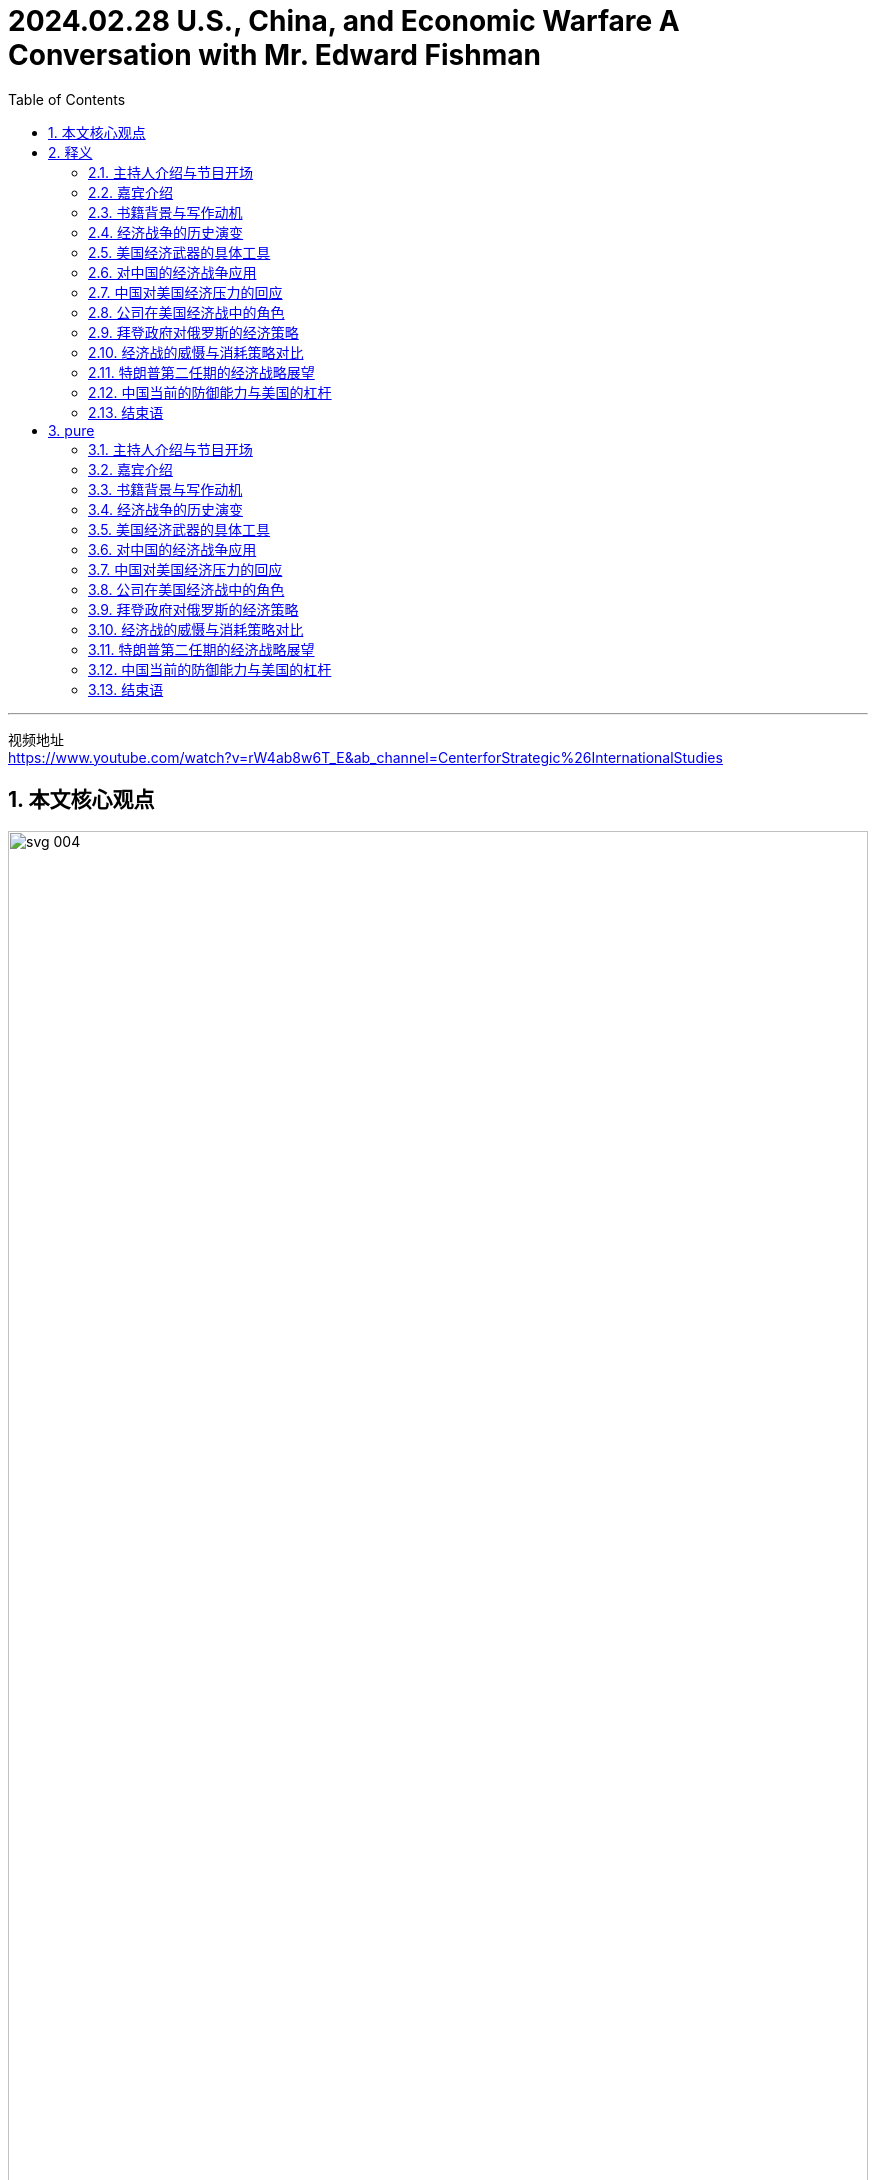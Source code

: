 
= 2024.02.28 U.S., China, and Economic Warfare A Conversation with Mr. Edward Fishman
:toc: left
:toclevels: 3
:sectnums:
:stylesheet: myAdocCss.css


'''

视频地址 +
https://www.youtube.com/watch?v=rW4ab8w6T_E&ab_channel=CenterforStrategic%26InternationalStudies


== 本文核心观点

image:../img/svg 004.svg[,100%]



== 释义

==== 主持人介绍与节目开场

I'm Bonnie Lyn, Director of the China Power Project and Senior Advisor at the Center for Strategic International Studies. In this episode of the China Power Podcast, we're exploring economic warfare 经济战争 and U.S. application 应用 of it to China and other actors 参与者；行动者. What tools 工具 does the United States have for economic warfare 经济战争? How have they been historically used, and against China? How did China respond 回应；反应? To explore 探索 these questions, we're joined by Mr. Edward Fishman, the author 作者 of a new book titled Choke Points: American Power in the Age of Economic Warfare 经济战争时代中的美国力量.

中文翻译：

我是邦妮·林，战略与国际研究中心, 中国力量项目主任兼高级顾问。在本期《中国力量播客》中，我们将探讨经济战争, 以及美国对中国和其他参与者的应用。美国在经济战争中拥有哪些工具？这些工具在历史上是如何使用的，特别是针对中国？中国又是如何回应的？为了探讨这些问题，我们邀请了爱德华·菲什曼先生，他是一本新书《瓶颈：经济战争时代中的美国力量》的作者。

==== 嘉宾介绍

Edward Fishman is a leading authority 权威 on economic statecraft 经济治国术 and sanctions 制裁. He teaches at Columbia University's School of International and Public Affairs 国际与公共事务学院 and is a Senior Research Scholar 高级研究学者 at the Center for Global Energy Policy 全球能源政策中心. He also advises 建议；忠告 companies on geopolitical strategy 地缘政治战略 and invests 投资 in early-stage technology startups 初创科技公司. Previously 以前, he served 服务 at the U.S. State Department 美国国务院 as a member 成员 of the Secretary of State’s Policy Planning Staff 国务卿政策规划团队, at the Pentagon 五角大楼 as an advisor 顾问 to the Chairman of the Joint Chiefs of Staff 参谋长联席会议主席, and at the U.S. Treasury Department 美国财政部 as Special Assistant 特别助理 to the Under Secretary for Terrorism and Financial Intelligence 恐怖主义与金融情报副部长. His writing 写作 and analysis are regularly 定期地 featured 特写；突出 by outlets 媒体；渠道 such as The New York Times, The Wall Street Journal, The Washington Post, Foreign Affairs 《外交事务》, Politico 《政治家》, and NPR 全国公共广播电台. He holds 持有 a B.A. in History 历史学士学位 from Yale 耶鲁大学, an M.Phil. in International Relations 国际关系硕士 from Cambridge, and an MBA from Stanford.

"Eddie, thank you for joining me today."

"Thanks so much for having me on. I’m a big, big fan 粉丝 of China Power, so I’m glad 高兴 to be on the podcast 播客 today."

"Thank you, it’s very kind 善良；友好 of you."

中文翻译：

爱德华·菲什曼是"经济治国术"和"制裁领域"的领先权威。他在"哥伦比亚大学国际与公共事务学院"任教，并且是"全球能源政策中心"的高级研究学者。他还为公司提供"地缘政治战略"建议，并投资于初创科技公司。此前，他在美国国务院担任"国务卿政策规划团队"的成员，在五角大楼担任"参谋长联席会议主席"的顾问，以及在美国财政部担任"恐怖主义与金融情报副部长"的特别助理。他的写作和分析定期被《纽约时报》、《华尔街日报》、《华盛顿邮报》、《外交事务》、《政治家》和全国公共广播电台等媒体特写。他拥有耶鲁大学历史学士学位、剑桥大学国际关系硕士学位, 以及斯坦福大学工商管理硕士学位。

“埃迪，感谢你今天加入我。”

“非常感谢邀请我。我是"中国力量"的超级粉丝，所以很高兴今天能参加这个播客。”

“谢谢，你真是太友好了。”

==== 书籍背景与写作动机

"So, your recent 最近的 book, Choke Points: American Power in the Age of Economic Warfare 经济战争时代中的美国力量, was a fantastic 极好的 read. I wanted to ask you: what motivated 激励；激发 you to write the book, and what, from your perspective 观点；视角, are some of the main arguments 论点 you were making in it?"

"Sure. Maybe I’ll start with the second question because I think that’ll help me explain my motivation 动机 as well. So, the premise 前提 of the book, Bonnie, is that we are living in an age 时代 of economic warfare 经济战争. Sanctions 制裁, export controls 出口管制 have become the primary 主要的 way that great powers 大国 compete 竞争 with each other. This has been the case 情况 now for what I would argue 争辩 at least 至少 the last two decades 二十年—really in the years after 9/11 is when this reality 现实 came to the fore 前沿；显要位置. It wasn’t, I think, totally 完全地 clear 清楚 until maybe 10 years ago, and in the last decade 十年, it’s just taken off 起飞；迅速发展 to new heights 新高度 as the U.S. has deployed 部署 economic weapons 经济武器 not just against smaller economies 较小经济体 but also against Russia and, of course, China."

"The reason 原因 I decided to write this book is there is just no general 一般的 history 历史 of the age 时代 of economic warfare 经济战争. You know, I’ve oftentimes 经常 had students 学生 in my classes at Columbia 哥伦比亚大学, reporters 记者, government officials 政府官员 ask me, ‘If I want to learn 学习 about how we got here—how did we get from a place 地方 where global economic relations 全球经济关系 were considered 认为 win-win 双赢 in the ’90s and early 2000s to one where it’s very zero-sum 零和 between the great powers 大国?’ I couldn’t really recommend 推荐 anything to them because there’s no general history 一般历史 of what I call the age of economic warfare 经济战争时代. So, my first goal 目标, Bonnie, was really to fill 填补 that gap 空白—be able to provide 提供 a single-volume 单卷 book that I could recommend 推荐 to everyone from students 学生 to fellow scholars 同行学者 to government officials 政府官员."

"But beyond that, too, you know, I had a very personal 个人的 experience 经验 where I worked in the U.S. government 美国政府, working on these very same issues 问题—on sanctions 制裁 against Iran and Russia and China. One thing that honestly 诚实地 was somewhat 有些 concerning 令人担忧 to me—this was in the 2010s—was I noticed 注意到 that whenever we were sitting around the table in the Situation Room 情况室 and the topic 话题 of sanctions 制裁 came up 出现, about 90% of the participants 参与者 at the table all of a sudden 突然 would go quiet 安静 because they sort of 有点 found sanctions 制裁 to be this very wonky 复杂的, very arcane 深奥的 subject 主题 that you couldn’t really weigh in on 发表意见 unless you were highly technocratic 技术官僚的, skilled 有技能的. As a result 结果, the conversations 对话 at the highest levels 最高级别—even at the Deputies 副手 and Principals Committees 主要委员会 in the Situation Room 情况室—on sanctions 制裁 were often pretty rudimentary 初步的 and not very strategic 战略性的, and there were a far cry 相差甚远, frankly 坦白说, from discussions 讨论 of the use 使用 of military force 军事力量."

"What I realized 意识到 is a lot of people think sanctions 制裁 are complicated 复杂的, think that tariffs 关税 and export controls 出口管制 are overly 过于 complicated 复杂的, and they don’t think that they can learn 学习 about them. So, I really wanted to demystify 解开神秘 how economic warfare 经济战争 works 运作—to show that it actually 实际上 isn’t that hard to understand 理解, that you can wrap your head around it 弄明白它—because I think that in order for the United States to actually 实际上 use 使用 economic weapons 经济武器 effectively 有效地, the first step 第一步 is really understanding 理解. And that’s not just amongst 在……之中, you know, top-level 最高级别的 policy officials 政策官员 but also students 学生 who are going to be tomorrow’s policy officials 未来的政策官员."

"Thank you so much, Eddie."

中文翻译：

“所以，你最近的书《瓶颈：经济战争时代中的美国力量》是一次极好的阅读。我想问你：是什么激励你写这本书的？从你的观点来看，你在书中提出的一些主要论点是什么？”

“当然。也许我会先回答第二个问题，因为我觉得这也能帮助我解释我的动机。邦妮，这本书的前提是**我们正生活在"经济战争"的时代。制裁和出口管制, 已经成为大国相互竞争的主要方式。**我认为这种情况至少在过去二十年中都是如此——尤其是在9/11之后的几年，这一现实变得显而易见。我觉得直到大约十年前，这一点还没有完全清楚，而在过去十年中，随着美国不仅对较小的经济体，还对俄罗斯，当然还有中国部署经济武器，这一现象迅速发展到了新的高度。”

“我决定写这本书的原因是，目前还没有关于"经济战争时代"的一般历史。你知道，我在哥伦比亚大学的课堂上, 经常有学生、记者和政府官员问我：‘如果我想了解我们是如何走到这一步的——*我们是如何从90年代和2000年代初, 全球经济关系被认为是"双赢"的局面，变成现在大国之间非常"零和"的局面的？*’我无法真正向他们推荐任何东西，因为没有我所称的"经济战争时代"的一般历史(通史)。所以，邦妮，我的首要目标真的是填补这个空白——能够提供一本单卷的书，我可以推荐给从学生到同行学者, 再到政府官员的每一个人。”

“除此之外，你知道，我还有一段非常个人的经历，我在美国政府工作，处理这些同样的问题——对伊朗、俄罗斯和中国的制裁。老实说，在2010年代，有一件事让我有些担忧，我注意到**##每当我们在"白宫战情室"围着桌子坐下来, 讨论制裁这个话题时，大约90%的参与者会突然变得安静(沉默)，因为他们觉得制裁是一个非常复杂、非常深奥的主题，除非你是高度技术官僚的、有技能的人，否则你无法真正发表意见。因此，即使在情况室最高级别的副手和主要委员会中，关于制裁的对话, 也往往相当初步, 且不具战略性，##坦白说，与使用军事力量的讨论相差甚远。**”

“**我意识到很多人认为"制裁"很复杂，认为"关税"和"出口管制"过于复杂，**他们觉得自己无法学习这些。*所以，我真的很想解开"经济战争"运作的神秘面纱——表明它实际上并不难理解，你可以弄明白它*——因为我认为，为了让美国实际上能有效地使用经济武器，第一步真的是"理解它"。这不仅仅是在最高级别的政策官员中，而且也在将成为未来政策官员的学生中。”

“非常感谢你，埃迪。”

==== 经济战争的历史演变

"Maybe we can unpack 拆解 some of the changes 变化 that you’ve mentioned 提到. Maybe we can start with: how did we get to the place 地方 where, as you said, we’re now using 使用 a lot more economic tools 经济工具? Obviously 显然, your book covers 涵盖 a lot of ground 领域—both changes 变化 in terms of capabilities 能力 acquired 获得 by the United States as well as the different tools 工具—but maybe we can walk through 逐步讲解 what are the most important global changes 全球变化 first, and then we can go to the specific 具体的 tools 工具 that the United States now has that the United States can use 使用 against what you mentioned 提到, either smaller actors 较小的参与者 or larger actors 较大的参与者 like China and Russia."

"Sure. Oftentimes 经常, Bonnie, I’m asked, ‘Well, what makes 使……成为 this age 时代 different 不同的 from previous 以前的 ones, right? Haven’t we always 总是 seen sanctions 制裁 and trade embargoes 贸易禁运?’ And look, actually 实际上, as an undergraduate 本科生, I studied 学习 ancient history 古代历史, and the earliest 最早的 use 使用 of sanctions 制裁 occurs 发生 in Thucydides 修昔底德, right? We know that during the Peloponnesian War 伯罗奔尼撒战争—right on the eve 前夕 of the Peloponnesian War 伯罗奔尼撒战争—Athens 雅典, in the time of Pericles 伯里克利时代, imposes 强加 a trade embargo 贸易禁运 on its neighbor 邻居, Megara 麦加拉. So, obviously 显然, economic warfare 经济战争 is as old as history 历史一样古老."

"The thing that’s different 不同的 about economic warfare 经济战争 today is that for all those thousands of years 从那几千年—from the time of Pericles 伯里克利时代 to today—using 使用 effective 有效的 economic warfare 经济战争 really required 需要 the use 使用 of naval force 海军力量. So, the reason 原因 that Athens 雅典 could impose 强加 such a dramatic 戏剧性的 trade embargo 贸易禁运 on Megara 麦加拉 was because they had the world’s greatest navy 世界上最强大的海军, and they could blockade 封锁 ports 港口. The same was true 同样适用 with Imperial Britain 大英帝国 and their use 使用 of embargoes 禁运, even all the way up to 一直到 the 1990s, when the United States imposed 强加, with U.N. backing 联合国支持, a wide-ranging 广泛的 embargo 禁运 on Saddam Hussein’s Iraq 萨达姆·侯赛因的伊拉克. That embargo 禁运 was actually 实际上 backed 支持 by a multinational 多国的 naval force 海军力量 that was parked 停泊 outside of Iraqi ports 伊拉克港口 for 13 years, from 1990 all the way up till 一直到 the 2003 invasion 入侵 of Iraq 伊拉克. So, economic warfare 经济战争 throughout most of history 在历史的绝大部分中 was kind of 有点 on the same spectrum 光谱 of the use 使用 of military force 军事力量 because it required 需要 the deployment 部署 of military resources 军事资源 to make it impactful 有影响力的."

"What changed 改变—and you know, started to take off 起飞；迅速发展, I think, really in the 1970s with the breakdown 崩溃 of the Bretton Woods system 布雷顿森林体系 and the financialization 金融化 of the world economy 世界经济, but then really accelerating 加速 in the ’90s with the end 结束 of the Cold War 冷战 and the bringing in 引入 of Russia and China into the global economic order 全球经济秩序—is that we got what people now call hyper-globalization 超全球化, where you have just intensively 密集地 integrated 整合的 supply chains 供应链 and financial networks 金融网络. And what these integrated 整合的 supply chains 供应链 and financial networks 金融网络 create 创造 are these choke points 瓶颈, which are areas 领域 in the world economy 世界经济 where one state 国家 has a dominant 主导的 position 地位, and there’s very little 很少, if any 如果有的话, redundancy 冗余—there’s basically 基本上 no substitute 替代品."

"So, the classic 经典的 case 案例 of this is the U.S. dollar 美元, where if you really want to conduct 进行 business 商业 in the world economy 世界经济, you need access 进入；使用权 to the dollar 美元. Something I put in the book, which I stand by 支持, is, you know, trying to do international business 国际商业 without access 进入；使用权 to the dollar 美元 is kind of 有点 like trying to travel 旅行 the world without access 进入；使用权 to a passport 护照—it’s just not possible 不可能. And there are other choke points 瓶颈, including some of the tools 工具 that go into making 制造 advanced semiconductors 先进的半导体, parts 部分 of energy supply chains 能源供应链. So, it’s not just the dollar 美元, but that was the critical 关键的 development 发展. It was this unprecedented 前所未有的 economic interdependence 经济相互依赖 that really takes off 起飞；迅速发展 in the ’70s but then gets to new heights 新高度 in the ’90s that enables 使……能够 this sort of 某种 new form 新形式 of economic warfare 经济战争, where you don’t actually 实际上 need naval power 海军力量 to make embargoes 禁运 and sanctions 制裁 impactful 有影响力的."

中文翻译：

“也许我们可以拆解一些你提到的变化。我们可以从哪里开始：正如你所说，我们是如何走到现在使用更多经济工具的地步的？显然，你的书涵盖了很多领域——包括美国获得的能力变化, 以及不同的工具——但也许我们可以先逐步讲解, 最重要的全球变化是什么，然后再讨论美国现在拥有的具体工具，这些工具可以用来对付你提到的较小的参与者, 或像中国和俄罗斯这样的较大参与者。”

“当然。邦妮，经常有人问我，‘嗯，这个时代与以前的时代有什么不同，对吧？我们不是一直都有制裁和贸易禁运吗？’实际上，作为一名本科生，我学习过古代历史，最早使用"制裁"的记录, 出现在修昔底德的作品中，对吗？我们知道，在"伯罗奔尼撒战争"前夕，伯里克利时代的雅典, 对其邻居麦加拉实施了"贸易禁运"。所以，显然，经济战争与历史一样古老。”

“今天经济战争的不同之处在于，从伯里克利时代到今天这几千年来，**使用有效的经济战争, 确实需要海军力量。所以，雅典能够对麦加拉实施如此戏剧性的贸易禁运的原因, 是他们拥有世界上最强大的海军，可以封锁港口。**大英帝国使用禁运也是如此，甚至一直到1990年代，**美国在联合国支持下对萨达姆·侯赛因的伊拉克实施了广泛的禁运。**那次禁运实际上由一支多国海军力量支持，这支力量停泊在伊拉克港口外，从1990年一直持续到2003年入侵伊拉克。*所以，在历史的绝大部分中，"经济战争"有点像是与使用军事力量在同一光谱上，因为它需要部署军事资源来使其具有影响力。*”

“变化发生在——你知道，我认为真正起飞是在1970年代，随着布雷顿森林体系的崩溃, 和世界经济的金融化，但在90年代随着冷战的结束, 以及俄罗斯和中国被引入全球经济秩序，这一变化真正加速——我们得到了人们现在称之为**"超全球化"的东西，你有密集整合的供应链和金融网络。这些整合的供应链和金融网络, 创造了瓶颈(关键节点)，即在世界经济中，一个国家在其中占据主导地位，几乎没有冗余——基本上没有替代品。**”

所以，这方面的**经典案例是美元，**如果你真的想在世界经济中进行商业活动，你需要使用美元。我在书中提到并坚持的一点是，**试图在没有美元的情况下进行国际商业, 有点像试图在没有护照的情况下环游世界——这根本不可能。还有其他的瓶颈，包括制造先进半导体的一些工具，**能源供应链的部分。所以，不仅仅是美元，但这是关键的发展。正是这种在70年代起飞, 并在90年代达到新高度的前所未有的**"经济相互依赖"，使这种新形式的"经济战争"成为可能**，在这种形式中，你实际上不需要海军力量来使"禁运"和"制裁"具有影响力。

==== 美国经济武器的具体工具

"And your book really writes about how, during this time, the United States was the main beneficiary 受益者 of this hyper-globalization 超全球化. So, you mentioned 提到 the U.S. dollar 美元, you mentioned 提到 the importance 重要性 of U.S. technology 美国技术. As you look at the U.S. building up 建立 this influence 影响, your book also details 详述 the various 各种的 ways 方法 that both Treasury 财政部 and Commerce 商务部 came up with 提出 or drew on 利用 existing 现有的 tools 工具 and authorities 权限. Could you walk us through 逐步讲解 some of these tools 工具 and authorities 权限 and how have they been used 使用, particularly 尤其 in the last two decades 过去二十年?"

"So, you know, the most impactful 有影响力的 weapon 武器 that the United States has at its disposal 可支配的 is what’s called blocking sanctions 封锁制裁. This is when the Treasury Department’s Office of Foreign Assets Control 财政部外国资产控制办公室 cuts off 切断 a foreign company 外国公司 from access 进入；使用权 to the dollar 美元. It means that they’re fully 完全地 cut off 切断 from all transactions 交易, as well as any assets 资产 that they have under U.S. jurisdiction 美国管辖权, are frozen 冻结. This type 种类 of penalty 惩罚—blocking sanctions 封锁制裁—on any business 商业 that wants to conduct 进行 cross-border 跨境 commerce 商业 is really, really, really problematic 有问题的, and for banks 银行, it can actually 实际上 be existential 关乎存在的."

"So, I think the first very important 重要的 development 发展 that we see—kind of 有点 in the 2000s, and it’s really pioneered 开创 by a person named Stuart Levey, who’s the Treasury Department’s first Under Secretary for Terrorism and Financial Intelligence 财政部首位恐怖主义与金融情报副部长—is he winds up 使用；最终导致 using blocking sanctions 封锁制裁 to cut off 切断 Iran 伊朗 from the international financial system 国际金融体系. At the time 在那个时候, in the sort of 有点 mid-2000s—the first decade of the 21st century 21世纪第一个十年—there were doubts 怀疑 that Iran 伊朗 could be sanctioned 制裁 any more than it was. The U.S. had had a full 全面的 trade embargo 贸易禁运 on Iran 伊朗 for a decade 十年, and so even George W. Bush, the president 总统 at the time, was skeptical 怀疑的 that more pressure 压力 could be deployed 部署 because you also didn’t have the U.N. supporting 支持 dramatic 戏剧性的 sanctions 制裁 on Iran 伊朗."

"What Levey realized 意识到 was that using 使用 the threat 威胁 of blocking sanctions 封锁制裁, coupled with 连同 direct 直接的 diplomacy 外交 with bank executives 银行高管 across the world 全世界—which, by the way 顺便说一下, he was able to get access 获得使用权 to these banking executives 银行高管 because his boss 上司 at Treasury 财政部, Hank Paulson, had been the CEO 首席执行官 of Goldman Sachs 高盛 and so was able to open a lot of doors 开很多门 for Levey—Levey basically 基本上 came to, you know, the C-suites 高管套房 of everyone from banks 银行 in London 伦敦 to Singapore 新加坡 to Dubai 迪拜 to Frankfurt 法兰克福 and brought 带来 them declassified 解密的 intelligence 情报 showing how Iran 伊朗 was using 使用 their banks 银行 and manipulating 操纵 the U.S. financial system 美国金融体系 to fund 资助 its nuclear program 核计划 and funnel money 输送资金 to its terrorist proxies 恐怖主义代理人 in Hamas 哈马斯 and Hezbollah 真主党."

"And many of these bank CEOs 银行首席执行官 just decided 决定, ‘Look, this is not worth it for me. I don’t want the reputational hazard 声誉风险 of potentially 可能地 being linked 联系 to Iran’s nuclear program 伊朗核计划.’ So, a lot of the banks 银行 just sort of 有点 of their own volition 自愿地 decided 决定 to cut ties 切断联系 with Iran 伊朗, even though 尽管 legally 法律上 they were not required 需要 to. And then, with the stragglers 落后者, Bonnie, he was able to leverage 利用 this threat 威胁 of blocking sanctions 封锁制裁—leverage 利用 continued 持续的 access 进入；使用权 to the U.S. dollar 美元 and the invisible 无形的 infrastructure 基础设施 of global finance 全球金融—to basically 基本上 pressure 施压 them or coerce 强迫 them to stop doing business 停止做生意 with Iran 伊朗. And this oftentimes 经常 is known as secondary sanctions 二级制裁, when you’re not just applying 应用 sanctions 制裁 on a target 目标 like Iran 伊朗 but also its business partners 商业伙伴, whether that’s, again, banks 银行 anywhere from China 中国 to Turkey 土耳其 to Europe 欧洲. And it winds up 最终导致 proving 证明 devastatingly 毁灭性地 effective 有效的."

"Could you also talk about some of the tools 工具 that your book mentions 提到 that Commerce 商务部 now has?"

"Definitely 当然. So, the Commerce Department 商务部 has always 总是 had a range 范围 of export controls 出口管制 that it has deployed 部署, and these often 经常 have taken a backseat 退居次要地位 to sanctions 制裁, especially 尤其 since 自从 the end 结束 of the Cold War 冷战. But what happens 发生 during the first Trump administration 特朗普第一届政府 is that, almost by accident 几乎是偶然地, they realized 意识到 that Commerce’s export controls 商务部的出口管制 can be a really, really impactful 有影响力的 tool 工具 in a targeted 有针对性的 way 方法, similar 相似 to the way blocking sanctions 封锁制裁 work 运作."

"And what winds up 最终导致 happening 发生 is, basically 基本上, Wilbur Ross, the only Commerce Secretary 唯一的商务部长 of the first Trump administration 特朗普第一届政府—when he comes into office 上任, the first thing 第一件事 he does is he signs 签署 this legal 法律的 settlement 和解 with ZTE 中兴, you know, China’s number two telecom equipment maker 中国第二大电信设备制造商. ZTE 中兴 had been caught 抓住 violating 违反 American sanctions 美国制裁 and export controls 出口管制 on Iran 伊朗. This had been a legal case 法律案件 that spanned 跨越 back to the Obama administration 奥巴马政府, and just sort of 有点 by happenstance 偶然, it was, like, right ready 准备好 to be signed 签署—the final settlement 最终和解—on his desk 办公桌上 when he got to his office 上任 in March of 2017."

"And lo and behold 看哪, about a year later 一年后, it became very clear 非常清楚 that ZTE 中兴 was wildly 疯狂地 violating 违反 the terms 条款 of the settlement 和解. Even executives 高管 that they had said that they would censure 责难 were given juicy 多汁的；丰厚的 bonuses 奖金 and, in some cases 在某些情况下, promoted 提升. And Wilbur Ross was very angry 生气 about this. He basically 基本上 felt 感觉 that, you know, the U.S. was being made a sucker 被愚弄 by ZTE 中兴. And so, he came down on 对……采取严厉措施 ZTE 中兴 very hard 严厉地 in April of 2018 with what’s called a denial order 拒绝令. And this is basically 基本上 the closest thing 最接近的东西 the Commerce Department 商务部 has to blocking sanctions 封锁制裁. Commerce 商务部 obviously 显然 doesn’t regulate 监管 finance 金融, so it doesn’t have anything to do with 与……无关 financial transactions 金融交易, but it bans 禁止 all U.S. companies 美国公司 from exporting 出口 anything to ZTE 中兴."

"And honestly 诚实地, by surprise 出乎意料地, within weeks 在几周内, ZTE 中兴 was on the brink 边缘 of shutting its entire business down 关闭整个业务. And this was, like, a big light bulb moment 一个重要的顿悟时刻 for a lot of the China hawks 中国鹰派 in the Trump administration 特朗普政府 because they realized 意识到, ‘Hold on a second 等一下—by cutting off 切断 a major 主要的 Chinese company 中国公司 from, you know, Qualcomm chips 高通芯片 or, you know, Google’s Android operating system 谷歌安卓操作系统, doing things like that could be just as effective 同样有效 as cutting off 切断 a foreign bank 外国银行 from the dollar 美元.’ And so, this was sort of 有点 an ‘aha’ moment 一个‘啊哈’时刻 for the Trump administration 特朗普政府 that it could use 使用 frontier technology 前沿技术—it could use 使用 the stuff 东西 that Silicon Valley 硅谷 makes 制造—as a choke point 瓶颈 in the same way 同样方式 that it used 使用 Wall Street 华尔街 and U.S. banks 美国银行 as a choke point 瓶颈."

中文翻译：

“你的书详细描述了在这一时期，美国是如何成为超全球化的主要受益者的。你提到了美元，提到了美国技术的重要性。当你看到美国建立这种影响时，你的书还详述了财政部和商务部提出或利用现有工具和权限的各种方式。你能逐步讲解一些这些工具和权限，以及它们在过去二十年中是如何使用的吗？”

所以，你知道，**美国可支配的最有影响力的武器, 是被称为"封锁制裁"的东西。这是**财政部"外国资产控制办公室"**切断一家外国公司对美元的使用权。这意味着它们完全被切断所有交易，以及它们在美国管辖权下的任何资产被冻结。这种惩罚——封锁制裁——对于任何想进行跨境商业的商业来说, 真的是非常有问题的，对于银行来说，它实际上可能是关乎生死存在的。**

“我认为我们看到的第一个非常重要的发展——有点在2000年代，真正由一位名叫斯图尔特·利维的人开创，他是财政部首位"恐怖主义与金融情报"副部长——是他最终**使用封锁制裁, 切断了伊朗与国际金融体系的联系。**当时，在2000年代中期——21世纪的第一个十年——人们怀疑伊朗还能否再被制裁。美国已经对伊朗实施了十年的全面贸易禁运，所以即使是当时的总统乔治·W·布什, 也怀疑是否还能施加更多压力，因为联合国也没有支持对伊朗实施戏剧性的制裁。”

利维意识到的是，使用"封锁制裁"的威胁，连同与全世界银行高管的直接外交——顺便说一下，他能够接触到这些银行高管, 是因为他在财政部的老板汉克·保尔森, 曾是高盛的首席执行官，因此为利维开了很多门——利维基本上走进了从伦敦到新加坡、迪拜到法兰克福的银行高管套房，给他们带来了解密的情报，显示伊朗如何利用他们的银行, 并操纵美国金融体系来资助其核计划，并将资金输送给其在哈马斯和真主党的恐怖主义代理人。

“许多**这些银行首席执行官**只是决定，‘看，这对我来说不值得。**我不想冒可能与伊朗核计划联系起来的声誉风险。’所以，很多银行有点自愿地决定与伊朗切断联系，**尽管法律上并不要求它们这样做。

然后，对于那些落后的，邦妮，他**能够利用"封锁制裁"的威胁——利用对美元和全球金融无形基础设施的持续使用权——基本上迫使或强迫他们停止与伊朗做生意。这经常被称为"二级制裁"，当你不仅对像伊朗这样的目标实施制裁，还对其商业伙伴实施制裁**，无论是从中国到土耳其到欧洲的银行。这最终证明是毁灭性地有效的。”

“你还能否谈谈, 你的书中提到的商务部现在拥有的一些工具？”

“当然。所以，商务部一直有一系列它部署的出口管制，这些通常在冷战结束以来, 退居制裁的次要地位。但在特朗普第一届政府期间发生的事情是，他们几乎是偶然地意识到，*商务部的"出口管制"可以以一种有针对性的方式, 成为一个非常有影响力的工具，类似于"封锁制裁"的运作方式。*”

“最终发生的是，基本上，威尔伯·罗斯，特朗普第一届政府唯一的商务部长——当他上任时，他做的第一件事, 是签署了与中兴的法律和解，你知道，中兴是中国第二大电信设备制造商。**中兴被抓到违反了对伊朗的美国制裁和出口管制。**这是一个跨越到奥巴马政府的法律案件，只是偶然地，当他在2017年3月上任时，最终和解已经准备好在他的办公桌上签署。”

“看哪，大约一年后，非常清楚的是，**中兴疯狂地违反了和解条款。**甚至他们说要责难的高管被给予了丰厚的奖金，在某些情况下还被提升。**威尔伯·罗斯对此非常生气。**他基本上觉得，你知道，**美国被中兴愚弄了。**所以，他在2018年4月对中兴采取了非常严厉的措施，*发布了一个所谓的拒绝令。这基本上是商务部最接近"封锁制裁"的东西。商务部显然不监管金融，所以与金融交易无关，但它禁止所有美国公司向中兴出口任何东西。*”

“诚实地，出乎意料地，**在几周内，中兴就处于关闭整个业务的边缘。**这就像是特朗普政府中**许多中国鹰派的一个重要顿悟时刻，因为他们意识到，‘等一下——通过切断一家主要中国公司与高通芯片或谷歌安卓操作系统的联系，做这样的事情可能与切断一家外国银行与美元的联系, 同样有效。’**所以，这有点是特朗普政府的一个‘啊哈’时刻，他们可以使用前沿技术——可以使用硅谷制造的东西——作为瓶颈(卡脖子)，就像使用华尔街和美国银行作为瓶颈一样。”


==== 对中国的经济战争应用

"This is a good transition 过渡 to discuss 讨论 how economic warfare 经济战争 was applied 应用 against China 中国. So, your book covers 涵盖 a number of efforts 努力 from the first Trump administration 特朗普第一届政府. Could you walk us through 逐步讲解 what you saw as the most significant 显著的 economic warfare 经济战争 actions 行动?"

"Sure. So, look, during the first Trump term 特朗普第一任期, a lot of the focus 焦点 at the very top 最高层—in terms of Trump himself—was on the trade war 贸易战. It was imposing 强加 tariffs 关税 on China 中国, and in that respect 在这方面, Bob Lighthizer, the U.S. Trade Representative 美国贸易代表, was very much 非常 in the driver’s seat 掌控局面. But if you look at how Lighthizer justified 证明……的合理性 the tariffs 关税 and his Section 301 investigation 301条款调查 against China 中国 that concluded 得出结论 in 2018, it was all about how China 中国 was undermining 破坏 American technological progress 美国技术进步—by stealing 窃取 intellectual property 知识产权, by forcing 强迫 U.S. companies 美国公司 to give up 放弃 sort of 有点 crown jewel technologies 顶尖技术 in exchange for 换取 access 进入；使用权 to the Chinese market 中国市场."

"And at the same time 在此同时, a group 一组 of officials 官员 at the NSC 国家安全委员会, led by 由……领导 Matt Pottinger but including 包括 people like Ivan Kanapathy—who’s actually 实际上 now in the job 职位 that Pottinger was in during the first Trump administration 特朗普第一届政府; he’s now the Senior Director for Asia 亚洲事务高级主任 at the NSC 国家安全委员会—these folks 这些人 were really worried 担忧 about what China 中国 was doing on the technological front 技术前沿. And the poster child 典型代表 for that was Huawei 华为."

"Now, Huawei 华为 was the number one telecom equipment maker 电信设备制造商 in China 中国 and, you know, was really a world-class 世界级的 company 公司. You know, they had come to really dominate 主导 the global telecom market 全球电信市场, and in 5G in particular 尤其在5G领域—which is the next generation 下一代 of telecoms 电信 that was coming online 上线 right then 当时 in the late 2010s—was basically 基本上 running the table 横扫一切. And its big competitors 主要竞争对手, Nokia 诺基亚 and Ericsson 爱立信, were just, you know, light-years behind it 远远落后 and not really winning 赢得 any of the major contracts 主要合同."

"And so, what people like Pottinger worried 担忧 about was that if China 中国—and Huawei 华为 in particular 尤其—was successfully 成功地 wiring the world 连接世界, and that its telecom equipment 电信设备 was, you know, everywhere 无处不在 from Europe 欧洲 to Africa 非洲 to Asia 亚洲, that ultimately 最终 China 中国 would obtain 获得 access 进入；使用权 to a choke point 瓶颈 on par with 与……相当 the dollar 美元—that, you know, China 中国 could leverage 利用 that type 种类 of economic control 经济控制 for an incredible 难以置信的 sort of 某种 type 种类 of power 力量 around the world 全世界. The way 方法 that they phrased it 表达 was that it could be a ‘kill switch’ ‘致命开关’—that basically 基本上 China 中国 could turn off 关闭 telecom networks 电信网络 whenever they so pleased 只要他们愿意."

"And so, what they tried to do 试图做—and this really spanned 跨越 from H.R. McMaster as the National Security Adviser 国家安全顾问 to John Bolton, all the way to 一直到 the time 时间 when Robert O’Brien comes in 上任—was they really tried just to convince 说服 U.S. allies 美国盟友 that Huawei 华为 was a threat 威胁 and not to buy 购买 equipment 设备 from Huawei 华为. And there was a lot of pressure 压力 that they put on 施加在 the British government 英国政府, on the German government 德国政府. But lo and behold 看哪, really, this argument 论点 just didn’t work 没有奏效. There were only a few 少数 governments 政府—particularly 尤其 the Australians 澳大利亚人和 the New Zealanders 新西兰人—who agreed 同意 to ban 禁止 Huawei 华为, sort of 有点 of their own volition 自愿地, but the Europeans 欧洲人 kind of 有点 dove headlong into 一头扎进 this relationship 关系 with Huawei 华为."

"And so, what the Trump folks 特朗普团队 realized 意识到 was that they would have to use 使用 economic pressure 经济压力 on Huawei 华为 and Huawei’s business partners 华为的商业伙伴 for them to actually 实际上 succeed 成功 in stopping Huawei’s march 华为的前进 to 5G dominance 5G主导地位. The first thing 第一件事 they tried to do in 2019 was just add 添加 Huawei 华为 to the Entity List 实体清单, and that was similar 相似 to what the penalty 惩罚 that had been imposed 强加 on ZTE 中兴—a little bit 稍微 more mild 温和 in that 在于 there was a license 许可, you know, the ability 能力 to potentially 可能地 get a license 获得许可. And that looked like 看起来 it had worked 奏效 for a little while 一段时间, but very quickly 很快, U.S. companies 美国公司 started to find 找到 workarounds 解决方法."

"In some ways 在某些方面, there were some perverse 反常的 incentives 动机 because the way 方法 export controls 出口管制 work 运作 is it only impacts 影响 direct 直接的 exports 出口 from the U.S. 从美国 to Huawei 华为. So, if a U.S. company 美国公司 had a subsidiary 子公司 in Vietnam 越南 and was shipping 运输 something to Huawei 华为 from that subsidiary 子公司, that was allowed 允许. So, in some ways 在某些方面, it perversely 反常地 incentivized 激励 U.S. companies 美国公司 to offshore 转移到海外 more production 生产."

"What they came upon 发现, though, in 2020 was a real 真正的 innovation 创新 in economic warfare 经济战争. They created 创造 something called the Foreign Direct Product Rule 外国直接产品规则, which was sort of 有点 like the equivalent 等价物 of secondary sanctions 二级制裁 but for export controls 出口管制. And what it said 规定 was that if you were a foreign manufacturer 外国制造商 producing 生产 something like a semiconductor 半导体 for Huawei 华为, you could not use 使用 U.S. equipment 美国设备 to make 制造 that semiconductor 半导体."

"So, all of a sudden 突然, TSMC 台积电—who’s making 制造 all the semiconductors 半导体 for Huawei 华为 at the time 当时; I think Huawei 华为 was the second biggest 第二大的 customer 客户 for TSMC 台积电 behind Apple 苹果—the choice 选择 that TSMC 台积电 had was either 或者 they could stop doing business 停止做生意 with Huawei 华为, or they could rip out 拆除 all of the U.S. software 美国软件 and equipment 设备 that was powering 驱动 their foundries 工厂. And of course 当然, they’re reliant 依赖的 on things like Applied Materials 应用材料公司 and Lam Research 拉姆研究公司 and other very important 重要的 U.S. companies 美国公司. And ultimately 最终, this worked 奏效, and TSMC 台积电 very importantly 非常重要地 cuts ties 切断联系 with Huawei 华为 in 2020, and many, many other leading 领先的 global semiconductor makers 全球半导体制造商 do the same 做同样的事."

"What was so interesting 有趣的 in your account 叙述 of this in your book was how much of what the United States did was very much 非常 unilateral 单边的—driven by 由……驱动 the United States 美国 and against 反对 what many of our allies 盟友 and partners 伙伴, both at the government level 政府层面 and their respective 各自的 companies 公司, wanted to do 想做. And that goes back to 返回 what you were talking about earlier 之前谈论的—how this is so different 如此不同 now from, compared to 相比于 100 or 200 years ago, in which any type 任何类型的 of economic embargo 经济禁运 required 需要 a large coalition 大联盟 of countries 国家 in addition to 除了 what you mentioned 提到, naval power 海军力量. Do you still think 认为 that, having now gone through 经历 5 years since 2020, that many of these tools 工具 can still be used 使用 unilaterally 单边地 to achieve 实现 similar 相似的 effect 效果?"

"Yes, I do. I think that the real 真正的 question 问题 you have to ask 提出 is: at what cost 以什么代价, right? Could the U.S. use 使用 even more aggressive 更激进的 versions 版本 of the FDPR 外国直接产品规则 and, critically 关键地, things like secondary sanctions 二级制裁 to isolate 隔离 China’s technology sector 中国的科技行业 even more 更多? Without question 毫无疑问—because ultimately 最终, if you are forcing 强迫 banks 银行 and companies 公司 around the world 全世界 between 在……之间 the U.S. 美国 and Huawei 华为, most of the time 大多数时候, they’re going to choose 选择 the U.S. 美国. It becomes a little harder 变得有点困难 if you’re making them choose 选择 between 在……之间 the U.S. 美国 and the China market 中国市场, right—if it’s sort of 有点 at a national level 国家层面, and we can talk about that—but if it’s just based on 基于 one Chinese company 一家中国公司, I do think 认为 that the U.S. 美国 could do this."

"I think the problem 问题, though, Bonnie, is again 再次: at what cost 以什么代价? And I think the cost 代价 that you wind up 最终导致 seeing 看到 during the Trump administration 特朗普政府 is they wind up 最终导致 isolating 隔离 themselves from much of the world 世界大部分地区. There’s this scene 场景 that I decided 决定 to end 结束 the section 部分 of my book on Trump’s first-term China policy 特朗普第一任期的中国政策 on, where, at the very end 在最后 of his administration 政府, when basically 基本上 Trump, who had kind of 有点 vacillated 摇摆 between 在……之间 being tough 强硬 on China 中国 and being very obsequious 谄媚的 towards Xi Jinping 习近平—finally 最终 decides 决定 it’s time 该是时候 to be very tough 非常强硬 because he kind of 有点 blames 责怪 China 中国 for the COVID pandemic 新冠疫情 and blames 责怪 China 中国 for him losing reelection 连任失败 in 2020. The kind of 有点 gloves come off 毫不留情. They effectively 有效地 try to sanction 制裁 everything 一切 in China 中国—you know, that’s when they try to ban 禁止 TikTok 抖音国际版 for the first time 第一次, they impose 强加 export controls 出口管制 on SMIC 中芯国际, you know, they do all kinds of things 做各种事情. DJI 大疆, the big drone company 无人机公司 in China 中国, gets hit 受到打击 with export controls 出口管制."

"During this time 在这期间 is when the Europeans 欧洲人 sign 签署 the Comprehensive Agreement on Investment 全面投资协定—this landmark 里程碑式的 investment agreement 投资协定 with China 中国. To me 对我来说, that was a poignant 深刻的 sort of 某种 symbol 象征 because, as the U.S. 美国 is kind of 有点 swinging wildly 疯狂地攻击 at China 中国, you see 看到 the Europeans 欧洲人—who are signing 签署 a big economic agreement 经济协定 with the Chinese 中国人. And so, I think that the costs 代价 of Trump’s approach 方法, even though 尽管 they worked 奏效 against Huawei 华为, I would argue 争辩, was that it isolated 隔离 the U.S. 美国 and, in many ways 在许多方面, encouraged 鼓励 other countries 其他国家 to hedge against 对冲 the United States 美国 and to sort of 有点 cozy up to 亲近 Beijing 北京."

"So, I think that the answer 答案 is, you know, some people 一些人 say 说, ‘Oh, well, export controls 出口管制 and sanctions 制裁 could never 从未 work 奏效 against China 中国.’ I think they could work 能奏效. The reason 原因 that international coalitions 国际联盟 and allies 盟友 are important 重要的 is really to maintain 维持 legitimacy 合法性 and to lower 降低 the risk 风险 of unintended consequences 意外后果 and spillovers 溢出效应."

中文翻译：

“这是一个很好的过渡，让我们来讨论"经济战争"是如何应用于中国的。所以，你的书涵盖了特朗普第一届政府的多项努力。你能逐步讲解一下你认为最重要的"经济战争行动"是什么吗？”

“当然。所以，看，在特朗普第一任期内，最高层的很多焦点——就特朗普本人而言——集中在"贸易战"上。是对中国强加关税，在这方面，美国贸易代表鲍勃·莱特希泽非常掌控局面。但如果你看看莱特希泽如何证明关税的合理性, 以及他在2018年得出的**对中国301条款调查结论，一切都是关于中国如何破坏美国技术进步——通过窃取知识产权，强迫美国公司放弃顶尖技术, 以换取进入中国市场的使用权。**”

“与此同时，国家安全委员会的一组官员，由马特·波廷格领导，但包括像伊万·卡纳帕蒂这样的人——他实际上现在担任特朗普第一届政府期间波廷格的职位；他现在是"国家安全委员会"的亚洲事务高级主任——这些人都非常担忧中国在技术前沿的作为。而这方面的典型代表是华为。”

“现在，**华为**是中国第一大电信设备制造商，你知道，真是一家世界级的公司。他们**已经真正主导了全球电信市场，尤其在5G领域**——那是2010年代末, 上线的下一代电信——基本上横扫一切。*它的大竞争对手诺基亚和爱立信则远远落后，实际上没有赢得任何主要合同。*”

“所以，像波廷格这样的人担忧的是，**如果中国——尤其是华为——成功地连接世界，并且其电信设备无处不在，**从欧洲到非洲到亚洲，*最终中国将获得一个与美元相当的瓶颈(成为能卡脖子的核心节点)*——你知道，**中国可以利用这种经济控制, 在全世界获得难以置信的某种力量。**他们表达的方式是，*这可能是一个‘致命开关’——基本上中国可以随时关闭电信网络，只要他们愿意。*”

“所以，他们试图做的——这真的跨越了从国家安全顾问H.R.麦克马斯特, 到约翰·博尔顿，一直到罗伯特·奥布赖恩上任的时间——**他们真的试图说服美国盟友, 华为是一个威胁，不要购买华为的设备。**他们对英国政府、德国政府施加了很多压力。但看哪，真的，这个论点没有奏效。**只有少数政府——特别是澳大利亚人和新西兰人——同意禁止华为，**有点是自愿的，*但欧洲人有点一头扎进了与华为的关系。*”

“所以，**特朗普团队**意识到，他们将不得不对华为及其商业伙伴施加经济压力，以便实际上成功阻止华为向5G主导地位前进。他们在2019年**尝试做的第一件事, 只是将华为添加到实体清单，**这与对中兴施加的惩罚相似——稍微温和一些，因为有许可，你知道，可能获得许可的能力。*这看起来一段时间内奏效了，但很快，美国公司开始找到解决方法。*”

“在某些方面，有一些反常的动机，*因为出口管制的运作方式, 是它只影响从美国到华为的直接出口。所以，如果一家美国公司在越南有子公司，并从那个子公司向华为运输东西，那是允许的。所以，在某些方面，它反常地激励美国公司将更多生产转移到海外。*”

“不过，他们在2020年发现的是**经济战争中的真正创新。他们创造了所谓的"外国直接产品规则"，这有点像是"出口管制的二级制裁"的等价物。它规定，如果你是一家为华为生产半导体的外国制造商，你不能使用美国设备来制造那个半导体。**”

“所以，突然之间，台积电——当时为华为制造所有半导体；我认为华为是台积电仅次于苹果的第二大客户——**台积电面临的选择是，要么停止与华为做生意，要么拆除驱动其工厂的所有美国软件和设备。**当然，他们依赖应用材料公司和拉姆研究公司等非常重要的美国公司。最终，这奏效了，*台积电在2020年非常重要地切断了与华为的联系，许多其他领先的全球半导体制造商也做了同样的事。*”

“你的书中关于这一点的叙述, 非常有趣的是，**美国所做的很多事情是非常"单边"的——由美国驱动，**并且反对我们许多盟友和伙伴在政府层面及其各自公司想要做的。这回到了你之前谈论的——**现在与100或200年前相比是多么不同，当时任何类型的经济禁运, 都需要一个大联盟的国家，**除了你提到的海军力量。你仍然认为，在经历了2020年以来的5年后，许多这些工具仍然可以"单边地"使用, 以实现类似的效果吗？”

“是的，我认为可以。我认为你必须提出的**真正问题是：以什么代价，**对吧？**美国能否使用更激进的"外国直接产品规则"版本，以及关键的"二级制裁"之类的东西，来进一步隔离中国的科技行业？**毫无疑问——因为最终，如果你强迫全世界的银行和公司, 在美国和华为之间做出选择，大多数时候他们会选择美国。如果你在美国和中国市场之间让他们选择，情况会变得有点困难，对吧——如果是在国家层面，我们可以谈谈这个——但如果只是基于一家中国公司，我确实认为美国可以做到这一点。”

“不过，我认为问题，邦妮，再次是：以什么代价？我认为你**在特朗普政府期间最终看到的代价是, 他们最终隔离了自己，与世界大部分地区隔离开来。**我决定在书中关于特朗普第一任期中国政策的部分结束时, 描述了这样一个场景，在他政府的最后，当基本上, 特朗普——他在对中国强硬和对习近平谄媚之间摇摆——最终决定该是非常强硬的时候，因为他有点责怪中国造成了新冠疫情，责怪中国让他在2020年连任失败。毫不留情。他们有效地试图制裁中国的一切——你知道，那是他们第一次试图禁止抖音国际版的时候，他们对中芯国际施加出口管制，你知道，他们做了各种事情。中国的大疆无人机公司也受到了出口管制的打击。”

“*在这期间，欧洲人签署了全面投资协定*——与中国的这一里程碑式的投资协定。对我来说，这是一个深刻的某种象征，因为**当美国有点疯狂地攻击中国时，你看到欧洲人——他们正在与中国中国人签署一个大的经济协定。**所以，我认为特朗普方法的代价，尽管它们对华为奏效了，我会争辩说，是它隔离了美国，并且在许多方面鼓励其他国家对冲美国，有点亲近北京。”

“所以，我认为答案是，你知道，一些人说，‘哦，"出口管制"和"制裁"永远不会对中国奏效。’我认为它们能奏效。国际联盟和盟友之所以重要，实际上是为了维持合法性，降低出现意外后果和溢出效应的风险。”



==== 中国对美国经济压力的回应

"And in the first Trump administration 特朗普第一届政府, in addition to 除了 China 中国 reaching out 接触 more to U.S. allies 美国盟友, partners 伙伴, including 包括 Europe 欧洲, what other measures 措施 did you see 看到 the Chinese government 中国政府 take 采取 in terms of 在……方面 responding 回应；反应—whether it’s to U.S. pressure 美国压力 against ZTE 中兴 or Huawei 华为?"

"So, China 中国 really takes 采取 a two-track 双轨 approach 方法. And one of them 其中之一 is a track 轨道 that I think winds up 最终导致 emulating 模仿 a lot of 许多 the U.S. playbook 美国策略, and another 另一个 that’s more innovative 更具创新性的."

"So, the track 轨道 that emulates 模仿 the U.S. playbook 美国策略 is, right around 就在……附近 the ZTE penalty 中兴惩罚—so in 2018—China 中国 starts 开始 laying the legal groundwork 奠定法律基础 for its own 自己的 economic arsenal 经济武库. So, you know, China 中国 has long 长期地 used 使用 economic coercion 经济胁迫, of course 当然, but throughout 在……期间 most of history 历史的绝大部分 and through 通过 certainly 当然 modern history 现代历史, it has done so 这样做 in kind of 有点 an informal 非正式的 way 方法—you know, where all of a sudden 突然 Chinese tourists 中国游客 just stop 停止 showing up 出现 in South Korea 韩国, or all of a sudden 突然, you know, rare earth exports 稀土出口 to Japan 日本 just, you know, slow to a trickle 减少到涓涓细流 after the Senkaku incident 尖阁事件 in 2010. But this was much, much less impactful 影响小得多, much less institutionalized 制度化程度低 than the U.S. economic arsenal 美国经济武库 that we discussed 讨论 being led 由……领导 out of Treasury 财政部 and Commerce 商务部."

"What Xi Jinping 习近平 does 做, starting 开始 in 2018, is he starts 开始 building 建立 that legal framework 法律框架. You see 看到 the creation 创建 of an Unreliable Entity List 不可靠实体清单, which is kind of 有点 a mirror image 镜像 of the U.S. Specially Designated Nationals list 美国特别指定国民清单—it’s a way 方法 for China 中国 to impose 强加 targeted 有针对性的 sanctions 制裁 on foreign companies 外国公司. You see 看到 an Export Control Law 出口管制法 that China 中国 has now wound up 使用；最终导致 using 使用 to ban 禁止 things like rare earth mineral exports 稀土矿物出口 to the United States 美国—with gallium 镓, germanium 锗, and most recently 最近 tungsten 钨, just a couple weeks ago 几周前, in response 回应 to Trump’s 10% tariffs 10%关税 on Chinese exports 中国出口. And you also see 看到 an Anti-Foreign Sanctions Law 反外国制裁法 that China 中国 puts in place 实施. And so, you really see 看到 China 中国 building out 扩展 its offensive 进攻性的 capabilities 能力, and I think those are going to be very relevant 非常相关 in the years to come 在未来几年—especially 尤其 if Trump does continue 继续 with sort of 某种 a trade and technology war 贸易和技术战争 against China 中国."

"The other thing 另一件事 that China 中国 does 做 in the wake of 在……之后 the 2018 ZTE episode 中兴事件—and I think this one 这个 is more novel 新颖的, and in some ways 在某些方面 the U.S. 美国 winds up 最终导致 emulating 模仿—is they start 开始 building up 建立 their defensive fortifications 防御工事 against U.S. economic warfare 美国经济战争. And they start 开始 mapping out 规划 the choke points 瓶颈 in the global economy 全球经济 to try to understand 理解 not only 不仅 where they have leverage 他们有影响力 but, arguably 可以说 even more importantly 更重要的是, where they’re vulnerable 他们是脆弱的 to U.S. 美国 and foreign 外国的 coercion 胁迫."

"And what Xi Jinping 习近平 does 做 is he does things like 像……这样的事 the Dual Circulation Policy 双循环政策, where he tries to insulate 隔离 China 中国 from being vulnerable 脆弱 to U.S. sanctions 美国制裁 and export controls 出口管制, and using 使用 things like industrial policy 产业政策 and subsidies 补贴—not just for sort of 某种 economic and mercantilism aims 经济和重商主义目标, but also for national security aims 国家安全目标—and to try to basically 基本上 wean off 逐渐摆脱 China 中国 from dependence 依赖 on the U.S. 美国."

"You also see 看到, in the financial arena 金融领域, things like the launching 推出 of the digital renminbi 数字人民币—you know, which today 今天 is by far 迄今为止 the most advanced 先进的 central bank digital currency 中央银行数字货币—and then, most recently 最近, China 中国 created 创建 mBridge, which is a way 方法 for cross-border payments 跨境支付 to be cleared 清算 without needing 不需要 the U.S. dollar 美元 or access 进入；使用权 to correspondent bank accounts 代理银行账户 in New York 纽约. And this is really important 非常重要 because, in the event 万一 that China 中国 is eventually 最终 cut off 切断—Chinese banks 中国银行 are cut off 切断—from that invisible 无形的 infrastructure 基础设施 of global finance 全球金融, projects 项目 like mBridge could allow 允许 Chinese trade 中国贸易 to continue 继续 unimpeded 不受阻碍地."

中文翻译：

“在特朗普第一届政府中，除了中国更多地接触美国的盟友和伙伴，包括欧洲，你还看到了中国政府在回应方面, 采取了哪些其他措施——无论是针对美国对中兴还是华为的压力？”

“所以，*中国真的采取了一种双轨方法。其中之一是我认为最终模仿了许多美国策略的轨道，另一个则更具创新性。*”

“**模仿美国策略的轨道是，**就在中兴惩罚附近——所以在2018年——**中国开始为其自身的经济武库, 奠定法律基础。**所以，你知道，**中国长期以来当然使用了"经济胁迫"，**但在历史的绝大部分以及通过现代历史，*它以一种非正式的方式这样做*——你知道，**突然之间, 中国游客就不再出现在韩国，**或者突然之间，你知道，在2010年尖阁事件后，**对日本的稀土出口, 减少到涓涓细流。**但这比我们讨论的由"财政部"和"商务部"领导的美国经济武库影响小得多，制度化程度低得多。”

“习近平从2018年开始做的是，他开始建立那个法律框架。你看到了**"不可靠实体清单"的创建，**这有点像是美国特别指定国民清单的镜像——**这是中国对外国公司施加有针对性制裁的一种方式。**你看到了一部**出口管制法，中国现在最终使用它来禁止稀土矿物对美国的出口**——包括镓、锗，以及最近几周前的钨，这是对特朗普对中国出口10%关税的回应。你还看到了**中国实施的"反外国制裁法"。**所以，你真的看到中国扩展其进攻性能力，我认为这些在未来几年将非常相关——尤其是如果特朗普继续对中国进行某种贸易和技术战争。”

“中国在2018年中兴事件之后, **做的另一件事——我认为这个更新颖，在某些方面美国最终模仿——是他们开始建立**对美国经济战争的防御工事。他们开始规划**全球经济中的瓶颈(关键节点)，**试图理解不仅他们在哪有影响力，而且可以说更重要的是，他们在哪对美国和外国胁迫是脆弱的。”

“习近平做的是像**"双循环政策"(经济外循环和内循环)**这样的事情，他**试图隔离中国，使其不因美国制裁和出口管制而脆弱，**并使用产业政策和补贴之类的东西——不仅为了某种经济和重商主义目标，也为了国家安全目标——*试图基本上逐渐摆脱中国对美国的依赖。*”

“你还在金融领域看到，像推出"数字人民币"这样的事情——你知道，今天它迄今为止是最先进的中央银行数字货币——然后，最近，**中国创建了mBridge，这是一种"跨境支付清算"的方法，不需要美元或在纽约的代理银行账户的使用权。**这真的非常重要，因为**万一中国最终被切断——中国银行被切断——与全球金融的无形基础设施，像mBridge这样的项目可以允许中国贸易继续不受阻碍地进行。**”


==== 公司在美国经济战中的角色

"And Eddie, how much 多少 do U.S. efforts 美国努力—either restrict 限制 or sanction 制裁 China 中国—require 需要 cooperation 合作 from companies 公司, and to what extent 在多大程度上 were companies 公司 willing 愿意 to do so 这样做?"

"That’s a great question 很好的问题, Bonnie. Companies 公司 are on the front lines 在前线 in the age 时代 of economic warfare 经济战争. So, I think this is something 某事 that’s often 经常 misunderstood 被误解 about how sanctions 制裁 and export controls 出口管制 work 运作—you know, the policies 政策 are set 设定 by officials 官员 in Washington 华盛顿, but they’re actually 实际上 implemented 实施 by companies 公司. And a key 关键的 reason 原因—and frankly 坦白说, I’d say 我会说 the primary 主要的 reason 原因—that U.S. financial sanctions 美国金融制裁 have become so potent 有力的 in recent decades 近几十年 is because the U.S. Treasury Department 美国财政部 and Justice Department 司法部 have successfully 成功地 conscripted 征召 banks 银行 to be very effective 有效的 frontline infantry 前线步兵."

"And the way 方法 they did this was incentivizing 激励 them through 通过 penalties 惩罚. Basically 基本上, when there have been very egregious 极其恶劣的 sanctions violations 制裁违规, banks 银行 have faced 面临 really significant 显著的 fines 罚款. Classically 经典地, in 2012, HSBC 汇丰—the largest bank 最大的银行 in the U.K. 英国—was fined 罚款 $2 billion 20亿美元 for an array 一系列 of sanctions violations 制裁违规. And in 2014, BNP Paribas 法国巴黎银行—the French bank 法国银行—was fined 罚款 $9 billion 90亿美元 for sanctions violations 制裁违规. And in that case 在那种情况下, BNP Paribas 法国巴黎银行, which is, you know, one of the most important 最重要的 companies 公司 in France 法国, had their entire profit 全部利润 for the entire year 全年 wiped out 抹去 by this single 单一的 fine 罚款 for sanctions violations 制裁违规. And so, when you have fines 罚款 that are that large 那么大, banks 银行 have to take 采取 U.S. sanctions 美国制裁 and export controls 出口管制 seriously 认真地."

"So, the short answer 简短的回答 to your question 问题 is: companies 公司 play 扮演 a critical 关键的 role 角色. The longer answer 更长的回答 is: during the Trump administration 特朗普政府, as I mentioned 提到—and what they were doing against China 中国—they’re really weaponizing 武器化 U.S. technology companies 美国科技公司 against China 中国. They’re not so much 不太 focused 集中 on financial warfare 金融战争 because, at the time 当时, Steven Mnuchin, the Treasury Secretary 财政部长, was pretty 相当 dovish 鸽派的 on China 中国—wasn’t in favor of 不赞成 a tough 强硬的 policy 政策. So, what does that mean 那意味着什么? It means 意味着 that instead of 而不是 having banks 银行 on the front line 前线, you have companies 公司 like Micron 美光, the memory chip maker 存储芯片制造商, or Nvidia 英伟达 on the front line 前线 of U.S. economic warfare 美国经济战争. You even have companies 公司 like ASML 阿斯麦 in the Netherlands 荷兰 who are on the front line 前线, and TSMC 台积电, as I mentioned 提到 before 之前."

"And these companies 公司 don’t have the same track record 同样的记录 of really substantial 实质性的 fines 罚款 by the U.S. government 美国政府. On the flip side 另一方面, many of them 他们中的许多 depend 依赖 on access 进入；使用权 to the China market 中国市场 for a big part 很大一部分 of their revenue 收入. And so, it’s a much harder 更困难 call 判断 for some of these CEOs 首席执行官 to decide 决定, you know, ‘How religiously 严格地 do I have to comply with 遵守 American export control laws 美国出口管制法律?’"

"I think there’s this great 很棒的 kind of 某种 story 故事 in my book in which the CEO 首席执行官 of Micron 美光 actually 实际上 plays 扮演 a big role 重要角色 in the development 发展 of some of these export controls 出口管制 because he advocates 倡导 to Wilbur Ross, the Commerce Secretary 商务部长, for export controls 出口管制 on a Chinese competitor 中国竞争对手 called Fujian Jinhua 福建晋华—because Fujian Jinhua 福建晋华 basically 基本上 stole 窃取 intellectual property 知识产权 from Micron 美光. And he succeeds 成功—the U.S. 美国 does impose 强加 export controls 出口管制 on Fujian Jinhua 福建晋华, and Fujian Jinhua 福建晋华 winds up 最终导致 going out of business 破产. But then, after the U.S. 美国 imposes 强加 the same types 同样类型的 of export controls 出口管制 on Huawei 华为 the next year 下一年, Micron’s CEO 美光的首席执行官 comes back 返回 to D.C. 华盛顿 and is actually 实际上 lobbying 游说 in the opposite direction 相反的方向 and saying 说, ‘You should lift 解除 export controls 出口管制 on Huawei 华为.’ And the reason 原因 he’s doing that 是因为 is because Micron 美光 depends 依赖 on Huawei 华为 for a big part 很大一部分 of its revenue 收入—it’s, I think, one of their biggest 最大的, if not their largest 最大的, customer 客户 at the time 当时."

"You realize 意识到 it’s a double-edged sword 双刃剑 for these U.S. tech companies 美国科技公司. Even as of this recording 在这次录音时 in 2025, tech companies 科技公司, industrial companies 工业公司—they’re just not as on board 同意 with enforcement 执行 and implementation 实施 of U.S. sanctions 美国制裁 and export controls 出口管制 as banks 银行 are. And I think, for them to get to that point 达到那个地步, you’re going to need 需要 to see 看到 really steep 严厉的 fines 罚款 that show 显示 them the costs 代价 of violating 违反 American policy 美国政策. I think that’s probably 大概 a recommendation 建议 you might have for the Trump administration 特朗普政府—to develop 制定 fines 罚款 for tech companies 科技公司—but I think we’ll cover 涵盖 that near the very end 在最后附近."

中文翻译：

“埃迪，*美国的努力——无论是"限制"还是"制裁"中国——在多大程度上需要公司的合作，公司在多大程度上愿意这样做？*”

“这是个很好的问题，邦妮。在经济战争的时代，公司处于前线。所以，我认为这是关于制裁和出口管制如何运作的一个经常被误解的事情——你知道，**政策是由华盛顿的官员设定的，但它们实际上是由公司实施的。**一个关键的原因——坦白说，我会说主要原因——*美国金融制裁在近几十年变得如此有力，是因为美国财政部和司法部, 成功地征召"银行"成为非常有效的前线步兵。*”

“他们这样做的方法, 是通过惩罚来激励它们。基本上，*当有极其恶劣的制裁违规时，银行面临真的显著的罚款*。经典地，在2012年，**英国最大的银行"汇丰"因一系列制裁违规, 被罚款20亿美元。**在2014年，**法国银行法国巴黎银行因制裁违规, 被罚款90亿美元。**在那种情况下，**法国巴黎银行，你知道，法国最重要的公司之一，其全年全部利润, 被这一单一的制裁违规罚款抹去。**所以，*当你有那么大的罚款时，银行必须认真对待美国制裁和出口管制。*”

所以，对你的问题的简短答案是：企业扮演着关键角色。更长的答案是：正如我所提到的，在特朗普政府时期——以及他们针对中国的行动——**他们实际上正在将美国科技公司"武器化"以对抗中国。**他们并不那么关注金融战，因为当时的"财政部长"史蒂文·姆努钦对中国持鸽派态度——并不支持强硬政策。那么，这意味着什么？*这意味着，站在美国经济战前线的不是银行，而是像美光（内存芯片制造商）或英伟达这样的公司。你甚至可以看到像荷兰的ASML这样的公司站在前线，还有我之前提到的台积电（TSMC）。*

“这些公司没有美国政府真的实质性罚款的同样记录。另一方面，它们中的许多依赖中国市场作为其收入的很大一部分。所以，对于一些首席执行官来说，判断‘我必须多严格地遵守美国出口管制法律？’是一个更困难的决定。”

“我认为我的书中有这样一个很棒的故事，美光的首席执行官, 实际上在一些出口管制的发展中扮演了重要角色，因为他向商务部长威尔伯·罗斯提议, 对它在中国的竞争对手福建晋华实施出口管制——因为福建晋华基本上从美光窃取了知识产权。他成功了——美国确实对福建晋华施加了出口管制，福建晋华最终破产了。但随后，在美国下一年对华为施加同样类型的出口管制后，美光的首席执行官回到华盛顿，实际上在游说相反的方向，说，‘你应该解除对华为的出口管制。’他这样做的原因是, 美光依赖华为作为其收入的很大一部分——我想，它是当时他们最大的客户之一，如果不是最大的客户。”

“你意识到, 这对美国科技公司来说是一把双刃剑。即使在2025年这次录音时，**科技公司、工业公司——它们不像银行那样, 同意执行和实施美国制裁和出口管制。**我认为，**要让它们达到那个地步，你将需要看到真的严厉的罚款，向它们显示违反美国政策的代价。**我认为这可能是你对特朗普政府的一个建议——制定对科技公司的罚款——但我想我们会在最后附近涵盖这一点。”


==== 拜登政府对俄罗斯的经济策略

"Before that 在那之前, though, I do want to get 获得 your insights 见解 on how the economic approach 经济方法 the Biden administration 拜登政府 took 采取 against Russia 俄罗斯—how has that really changed 改变 the U.S. way 方法 of economic warfare 经济战争? So, for example 例如, did you see 看到 any new 新颖的 tools 工具 being used 使用 by the Biden administration 拜登政府 against Russia 俄罗斯 after its invasion 入侵 of Ukraine 乌克兰 in 2022, or did you see 看到 existing 现有的 tools 工具 being used 使用 in different 不同的 ways 方法?"

"Yeah, so I’ll give you sort of 某种 a two-part 两部分的 answer 回答 to that. Before we get into 进入 the specific 具体的 tools 工具, I think it’s important 重要的 to talk about 讨论 objectives 目标. What President Biden 拜登总统 wanted to do 想做 with respect to 关于 Russia 俄罗斯 was he wanted to use 使用 the threat 威胁 of severe 严重的 economic pain 经济痛苦 to deter 威慑 Putin 普京 from invading 入侵 Ukraine 乌克兰 in the first place 首先. So, whereas 而 whereas Trump 特朗普 kind of 有点 used 使用 export controls 出口管制 and tariffs 关税 against China 中国 to try to structurally 结构性改变 change 改变 the U.S. economic relationship 美国经济关系 with China 中国—to try to degrade 削弱 China’s military-industrial complex 中国的军事工业综合体—Biden 拜登 initially 最初 holds 保留 those penalties 惩罚 in reserve 储备 and says 说 they will come into force 生效 only if 只有如果 you invade 入侵 Ukraine 乌克兰. And the idea 想法 was to try to give 给 Putin 普京 an off-ramp 退路—to say 说, ‘Well, if you don’t invade 入侵 Ukraine 乌克兰, you can still 仍然 buy 购买 chips 芯片 from the United States 美国, you can still 仍然 have access 进入；使用权 to the U.S. financial system 美国金融体系.’ So, this is a deterrent strategy 威慑策略—very, very different 非常非常不同 from the attritional strategy 消耗策略 that Trump 特朗普 takes 采取 against China 中国."

"And I think the reason 原因 we’re able to even try 尝试 that strategy 策略 against Russia 俄罗斯 was because the U.S. intelligence community 美国情报界 successfully 成功地 projects 预测 that Putin 普京 is going to invade 入侵 Ukraine 乌克兰 five months 五个月 before the invasion 入侵 happens 发生. So, the U.S. government 美国政府 has time 时间—months 数月—to plan 计划 sanctions 制裁, to negotiate 谈判 them with allies 盟友, and, critically 关键地, to message 传递信息 at very high levels 非常高级别 that Russia 俄罗斯 will face 面临 swift 迅速的 and severe 严重的 consequences 后果 if it invades 入侵 Ukraine 乌克兰."

"Lo and behold 看哪, Bonnie, Russia 俄罗斯 invades 入侵 Ukraine 乌克兰 anyway 无论如何. So, the deterrent threat 威慑威胁 fails 失败. So, I think in the very first instance 在第一情况下, the initial 最初的 strategy 策略 against Russia 俄罗斯 does not work 没有奏效, and it’s very important 非常重要 to probe 探究 why 为什么—I’m happy 高兴 to go into 深入 that—but before that 在那之前, I want to get to 到达 answering 回答 the other part 另一部分 of your question 问题, which is: what are the novel 新颖的 tools 工具?"

"So, when deterrence 威慑 fails 失败, Biden 拜登 and the G7 leaders G7领导人 are on the hook 必须承担责任 to deliver 交付 on this threat 威胁 of swift 迅速的 and severe 严重的 consequences 后果. Basically 基本上, what they do 做 is they take 采取, you know, the greatest hits 最成功的部分 from the Iran sanctions 伊朗制裁, from the Russia sanctions 俄罗斯制裁 of 2014 after the Crimea annexation 克里米亚吞并 after 之后, and even 甚至 the FDPR 外国直接产品规则 against Huawei 华为, and they repurpose 重新利用 them for use 使用 against Russia 俄罗斯. So, you see 看到 something 某事 kind of 有点 like a combined-arms 联合武器的 economic warfare 经济战争—you know, where you’re attacking 攻击 Russia 俄罗斯 from various angles 从各个角度. You’re freezing 冻结 its central bank reserves 中央银行储备, you’re blocking 阻止 its banks 银行 from access 进入；使用权 to the SWIFT network SWIFT网络, you are imposing 强加 an FDPR 外国直接产品规则 on the entire 整个 Russian economy 俄罗斯经济 such that 以至于 no Russian company 俄罗斯公司 can import 进口 advanced semiconductors 先进的半导体."

"The big gap 大的空白, though, is that they don’t include 包括 really any significant 显著的 sanctions 制裁 on Russia’s oil sales 俄罗斯石油销售. And the reason 原因 for that 是因为 is because, at the time 当时, inflation 通货膨胀’s at a 40-year high 40年高点, oil prices 油价 are going up 上升, gasoline prices 汽油价格 in the U.S. 美国 are high 高, and there’s a real 真正的 concern 担忧 by the Biden administration 拜登政府 that if oil prices 油价 spike 激增 and inflation 通货膨胀 continues 继续 to spike 激增, that political support 政治支持 for Ukraine 乌克兰 will evaporate 消失. And so, they played 采取 very cautiously 非常谨慎地 with Russian oil 俄罗斯石油. And I think, in retrospect 回顾起来, that winds up 最终导致 being kind of 有点 a fatal flaw 致命缺陷 to the strategy 策略 because a lot of 许多 the other sanctions 其他制裁 that they impose 强加 wind up 最终导致 being undermined 削弱 by the fact 事实 that, in the first year 第一年 of the war 战争, Russia 俄罗斯 collects 收取 about $220 billion 大约2200亿美元 just from selling 出售 oil 石油 around the world 全世界—which is the largest amount 最大数量 of export revenue 出口收入 they’ve ever 曾经 generated 生成 from selling 出售 oil 石油."

"So, that’s a big gap 大的空白 in the sanctions 制裁. So, I think a key 关键的 learning 经验教训 that we have 是 is that when you’re deploying 部署 economic warfare 经济战争 against another 另一个 great power 大国 like Russia 俄罗斯, there’s always 总是 going to be trade-offs 权衡. You’re going to face 面临 probably 大概 some significant 显著的 economic pain 经济痛苦 at home 在国内 and potentially 可能地 political consequences 政治后果. But it’s really hard 真的很难 to have it both ways 两全其美, and trying to 试图 have it both ways 两全其美 sometimes 有时 gets you 给你带来 with none of what you want 你想要的都没有."

中文翻译：

“不过在那之前，我想获得你对"拜登政府对俄罗斯采取的经济方法"的见解——这如何真正改变了美国经济战争的方式？所以，例如，你看到拜登政府在2022年俄罗斯入侵乌克兰后, 使用了任何新颖的工具吗? 或者你看到现有的工具, 以不同的方式被使用了吗？”

“是的，所以我会给你一个两部分的回答。在我们进入具体工具之前，我认为讨论目标很重要。拜登总统关于俄罗斯想做的是，他想使用严重经济痛苦的威胁, 来首先威慑普京入侵乌克兰。所以，而特朗普有点使用对中国的"出口管制"和"关税", 来试图结构性改变美国与中国的经济关系——试图削弱中国的军事工业综合体——拜登最初保留那些惩罚，说它们只有在你入侵乌克兰时才会生效。这个想法是试图给普京一个退路——说，‘好吧，如果你不入侵乌克兰，你仍然可以从美国购买芯片，你仍然可以使用美国金融体系。’所以，这是一个威慑策略——与特朗普对中国采取的消耗策略, 非常不同。”

“我认为, 我们甚至能够尝试对俄罗斯采取那种策略的原因, 是因为美国情报界成功预测普京将在入侵发生前五个月入侵乌克兰。所以，美国政府有时间——数月——来计划制裁，与盟友谈判它们，并且关键地在非常高级别传递信息，如果俄罗斯入侵乌克兰，将面临迅速和严重的后果。”

“看哪，邦妮，俄罗斯无论如何入侵了乌克兰。所以，威慑威胁失败了。所以，我认为在第一情况下，对俄罗斯的最初策略没有奏效，探究为什么非常重要——我很高兴深入探讨这个——但在那之前，我想回答你问题的另一部分，即：有哪些新颖的工具？”

“所以，**当威慑失败时，拜登和G7领导人必须承担责任，兑现"迅速和严重后果的威胁"。**基本上，他们做的是采取，你知道，从伊朗制裁、2014年克里米亚吞并后的俄罗斯制裁，甚至对华为的外国直接产品规则中最成功的部分，并将它们重新利用用于对抗俄罗斯。所以，你看到**有点像"联合武器"的经济战争**——你知道，*你从各个角度攻击俄罗斯。你冻结其中央银行储备，你阻止其银行使用SWIFT网络，你对整个俄罗斯经济施加外国直接产品规则，以至于没有俄罗斯公司可以进口先进的半导体。*”

“**不过，大的空白是, 他们真的没有包括对俄罗斯"石油销售"的任何显著制裁。原因是因为当时通货膨胀处于40年高点，油价上升，美国的汽油价格高，拜登政府真正担忧, 如果油价激增并且通货膨胀继续激增，对乌克兰的政治支持将消失。所以，他们对俄罗斯石油采取非常谨慎的态度。**我认为，回顾起来，**这最终成为策略的一个致命缺陷，因为他们施加的许多其他制裁, 最终被这样一个事实削弱，**即在战争的第一年，俄罗斯仅从全世界出售石油, 就收取了大约2200亿美元——这是他们从出售石油中生成的出口收入的最大数量。”

“**所以，这是制裁中的一个大的空白。**所以，我认为**我们的一个关键经验教训是，当你对像俄罗斯这样的另一个大国部署经济战争时，总会有权衡。你可能会在国内面临一些显著的经济痛苦, 和潜在的政治后果。但真的很难两全其美，**试图两全其美有时, 会让你想要的都没有。”

==== 经济战的威慑与消耗策略对比

"For this podcast 播客, we probably  don’t have time to delve into 深入探讨 the details of what the Biden administration took 采取 against Russia, but at the strategic level 在战略层面, from your perspective 从你的观点来看—given that 鉴于 you outlined 概述 that he used a deterrent strategy 威慑策略 against Russia versus 与……相对 what Trump had intended, which is what you characterize 定性 as an attritional strategy 消耗策略 against China —do you see broadly 您是否认为从广义而言 that economic warfare 经济战争 could be just as effective as a deterrent 威慑 versus 与……相对 for attritional uses 消耗用途?"

"I think it’s very hard to use economic warfare 经济战争 as a deterrent 威慑. I think attrition 消耗 is much easier because, in some ways 在某些方面, if there’s anything that my entire story shows, it’s that U.S. economic weapons 美国经济武器 do create 创造 very significant 显著的 effects 效果 around the world 全世界. And the U.S. 美国 has the power 力量—just by signing 签署 documents 文件 in the OFAC director’s office 主任办公室 or in the BIS director’s office —you have the power to impose really significant 显著的 economic pain on foreign companies, on entire countries."

"What’s harder 更困难 is translating 转化 that pain 痛苦 into policy change 政策改变. So, with attrition 消耗, you’re really just trying to 试图 create 创造 economic effects 经济效果, and so we’re pretty 相当 good at that 擅长那个. With deterrence 威慑, you’re trying to 试图 use 使用 the threat 威胁 of that pain 痛苦—or maybe 也许 the threat 威胁 of intensifying 加强 pain 痛苦—to change 改变 a foreign leader’s mind 外国领导人的想法. And that’s always 总是 really hard 真的很难."

"And in the case 在……情况下 of Putin 普京, you know, there are some people 一些人 who say 说 that Putin 普京 could have never 从未 been deterred 威慑, and the only way 唯一的方法 to deter 威慑 him would have been a credible 可信的 military threat 军事威胁—which the U.S. 美国 obviously 显然 was not going to do 不会做 because we don’t want to fight 打仗 a war 战争 with Russia 俄罗斯, which could escalate 升级 to nuclear holocaust 核浩劫. But there’s actually 实际上 evidence 证据, Bonnie, that Putin 普京 underestimated 低估 how severe 严重的 U.S. sanctions 美国制裁 would be 将会是. The best evidence 最好的证据 of that 是 is that, in the first weekend 第一周末 of the war 战争, the U.S. 美国 and the G7 G7 freeze 冻结 Russia’s central bank reserves 俄罗斯的中央银行储备—and that’s, you know, a giant pile 巨大的一堆 of which those reserves 储备—over half of them 超过一半—are denominated 标价 in G7 currencies G7货币. And so, clearly 显然, Putin 普京 didn’t think 认为 that the full 全部 G7 G7 was going to go directly 直接地 after 针对 his central bank 中央银行, or he wouldn’t have left 不会留下, you know, hundreds of billions of dollars 数千亿美元 vulnerable 脆弱的 to U.S. 美国 and EU 欧盟 and Japanese sanctions 日本制裁."

"So, you have to ask yourself 你必须问自己: why 为什么 did Putin 普京 underestimate 低估 us 我们? Maybe 也许 it was because he thought 认为 we were democracies 民主国家 and democracies 民主国家 don’t have the stomach 没有胃口 to take 承受 economic pain 经济痛苦. Maybe 也许 he, you know, had thought 认为 that we were feckless 无能的 because he looked at 看到 what happened 发生 after the Crimea annexation 克里米亚吞并, and he saw 看到 that while 虽然 he faced 面临 sanctions 制裁 for about a year 大约一年, pressure 压力 petered off 逐渐减弱 and then really 真的 collapsed 崩溃 during the first Trump administration 特朗普第一届政府. It’s hard to say 很难说."

"But I think that what the evidence 证据 shows 显示 is that we’re very good at 擅长 imposing 强加 economic pain 经济痛苦, but sometimes 有时 foreign leaders 外国领导人 misjudge 误判 how willing 愿意 we are actually 实际上 to impose 强加 that pain 痛苦, and as a result 结果, deterrence 威慑 breaks down 崩溃."

"I think it’s a very important 重要的 distinction 区别 that you make 提出 between 在……之间 a deterrent strategy 威慑策略 versus 与……相对 an attritional strategy 消耗策略 because, similar 相似 to how you characterize 定性 the Biden approach 拜登方法 towards Russia 俄罗斯, we had a lot of 许多 exploration 探索 at the end 结束 of the Biden administration 拜登政府 of whether 是否 economic pain 经济痛苦 could be used 使用 to deter 威慑 China 中国 from engaging in 从事 potential 潜在的 adventurism 冒险主义 in the future 未来. And I just wanted to get 获得 your thoughts 想法 on that, too. Do you think 认为 the logic 逻辑 that you described 描述 for Russia 俄罗斯—and I think it was broader 更广泛 than just Russia 俄罗斯—do you think 认为 that also applies 适用 to China 中国? So, for example 例如, if we do see 看到 the Trump team 特朗普团队 wanting to use 使用 economic pain 经济痛苦 to potentially 可能地 deter 威慑 China 中国 from—whether it’s adventurism 冒险主义 against Taiwan 台湾, South China 南中国, or elsewhere 其他地方—that it wouldn’t be that successful 不会那么成功 compared to 与……相比 an attritional strategy 消耗策略?"

"Yeah, I think that if the goal 目标 is to deter 威慑 China 中国 from invading 入侵 or quarantining 隔离 Taiwan 台湾, I think the first and foremost 首要的 thing 事情 you need to do 需要做 is get military deterrence 军事威慑 right 正确—because I think that that is going to ultimately 最终 play a preponderant 占主导地位的 factor 因素 over 在……之上 the threat 威胁 of sanctions 制裁. But I do think 认为 that economic statecraft 经济治国术 does play 扮演 a big role 重要角色—but not in the way 方法 that is ordinarily 通常 assumed 假设."

"Because I think that my own view 观点, looking at 看到 the situation 情况 today 今天, is that if you’re Xi Jinping 习近平 and you’re assessing 评估 the fact 事实 that the U.S. 美国 and the Chinese economies 中国经济 remain 保持 very interdependent 非常相互依赖的—we still 仍然 have around 大约 $600 billion 6000亿美元 in bilateral trade 双边贸易—so, you know, their decoupling 脱钩, in some ways 在某些方面, has not happened 没有发生 nearly as much as 几乎不像 people in Washington 华盛顿 seem to think 似乎认为 it has—if you’re Xi Jinping 习近平 and you’re thinking 考虑, ‘Well, if I do make a play 采取行动 on Taiwan 台湾, how likely 可能 is the U.S. 美国 to respond 回应? How likely 可能 is the U.S. 美国 to respond 回应 with military force 军事力量, with dramatic 戏剧性的 economic sanctions 经济制裁?’ I’m thinking to myself 我自己在想 probably 大概 the same thing 同样的事情 Putin 普京 was thinking to himself 自己在想 in January and February of 2022, which is: ‘I don’t think 认为 the U.S. 美国 has the stomach 没有胃口 to actually 实际上 respond 回应 aggressively 激进地.’"

"Because the type 种类 of response 回应 that would be required 需要, I think, to either 或者 fight a war 打仗 with China 中国 or fight a full-on 全面的 economic war 经济战争 with China 中国 would cost 花费 Americans 美国人 a lot 很多. It would almost certainly 几乎肯定 raise 提高 prices 价格, create 创造 inflation 通货膨胀—it could send 发送 us 我们 into a significant 显著的 recession 衰退. And so, if anything 如果有的话, I think the economic dependence 经济依赖 that persists 持续 between 在……之间 the U.S. 美国 and China 中国 could embolden 使……大胆 Xi Jinping 习近平 because it’s very easy 很容易 to see 看到 Xi 习近平 making the same calculus 计算 Putin 普京 did 做 and assuming 假设 that, you know, the democratic 民主的 United States 美国 just won’t have 不会有, basically 基本上, the tolerance 容忍 for the type 种类 of economic blowback 经济反拨 that a confrontation 对抗 with China 中国 would have 会有."

"And so, my own view 观点 is that the best thing 最好的东西 we can do 我们能做 is really focus 集中 on the defensive 防御性的 side 方面 of economic warfare 经济战争. What can we do 我们能做什么 to insulate 隔离 ourselves 我们自己 from the shock 冲击 of potentially 可能地 a very significant 显著的 decoupling 脱钩? And I think the recipe 方案 for that 是 is, in my view 在我看来, a combination 结合 of industrial strategy 产业战略—you know, investing 投资 in manufacturing 制造业 at home 在国内, our own resources 我们自己的资源—but even more importantly 更重要的是, tightening 加强 our bonds 联系 with our allies 盟友—having, you know, economic agreements 经济协定 that focus 集中 on critical 关键的 supply chains 供应链 with our North American neighbors 北美邻国 like Canada 加拿大 and Mexico 墨西哥, with the European Union 欧盟, with our allies 盟友 in the Indo-Pacific 印太地区."

"It’s what Janet Yellen 珍妮特·耶伦 called 称为 ‘friend-shoring’ ‘友岸外包’, and it’s, frankly 坦白说, what Bob Lighthizer recommended 推荐 in a recent 最近的 New York Times 《纽约时报》 op-ed 专栏文章, where he said 说 that the U.S. 美国 should form 形成 a bloc 集团 of democratic countries 民主国家 that have very low 非常低的 tariffs 关税 amongst each other 彼此之间 but that have high 高的 tariffs 关税 with China 中国 and other adversaries 对手. So, I think that’s the recipe 方案 for success 成功 if we’re looking at 考虑 how to prepare 准备 for a potential 潜在的 economic and potentially 可能地 military confrontation 军事对抗 with China 中国."

中文翻译：

虽然在这期播客中，我们可能没有时间深入探讨拜登政府对俄罗斯采取的具体措施细节，但从战略层面来看——鉴于您此前指出，相较于特朗普政府意图对中国采取的"消耗性战略"，拜登对俄使用了"威慑性战略"——您是否认为从广义而言，经济战既能像威慑手段一样有效，也能像"消耗手段"那样发挥作用？

**我认为"将经济战争用作威慑"非常困难。我认为"消耗策略"更容易，**因为在某些方面，如果我的整个故事展示了什么，那就是美国经济武器的确在全世界创造了非常显著的效果。美国有这种力量——仅通过在OFAC主任办公室, 或BIS主任办公室签署文件——你就有力量对外国公司、整个国家施加真的显著的经济痛苦。

更困难的是将那种痛苦转化为政策改变。所以，对于消耗，你真的只是试图创造经济效果，所以我们相当擅长那个。对于威慑，你试图使用那种痛苦的威胁——或者也许是加强痛苦的威胁——来改变外国领导人的想法。那总是真的很难。

**在普京的情况下，你知道，一些人说普京从未可能被威慑，唯一威慑他的方法是一个可信的军事威胁——美国显然不会这样做，**因为我们不想与俄罗斯打仗，这可能升级到核浩劫。**但实际上有证据，邦妮，普京低估了美国制裁会有多严重。**那最好的证据是，*在战争的第一个周末，美国和G7冻结了俄罗斯的中央银行储备*——那是，你知道，巨大的一堆储备——超过一半是以G7货币标价的。所以，*显然，普京没有认为整个G7会直接针对他的中央银行，否则他不会留下数千亿美元易受美国、欧盟和日本制裁的影响。*

“所以，你必须问自己：**为什么普京低估了我们？也许是因为他认为我们是民主国家，民主国家没有胃口承受经济痛苦。也许他，你知道，认为我们无能，因为他看到了克里米亚吞并后发生了什么，他看到虽然他面临大约一年的制裁，压力逐渐减弱，然后在特朗普第一届政府期间真的崩溃了。**很难说。”

但我认为证据显示的是，我们很擅长施加经济痛苦，但有时外国领导人误判我们实际上有多愿意施加那种痛苦，结果，我们对其的威慑就失效了。

我认为你提出的**"威慑策略"与"消耗策略"之间的区别非常重要，**因为，类似于你如何定性拜登对俄罗斯的方法，**我们**在拜登政府结束时,** 有很多探索，经济痛苦是否可以用来威慑"中国在未来从事潜在的冒险主义"。**我也想获得你的想法。你认为你为俄罗斯描述的逻辑——我认为它比仅俄罗斯更广泛——你认为那也适用于中国吗？所以，例如，如果我们看到特朗普团队想使用经济痛苦来潜在地威慑中国——无论是针对台湾、南中国海, 或其他地方的冒险主义——与"消耗策略"相比，它不会那么成功吗？

是的，我认为如果目标是威慑"中国入侵或隔离台湾"，我认为你需要做的首要事情, 是正确处理军事威慑——因为我认为那最终将在"制裁威胁"之上起到占主导地位的因素。但我确实认为, "经济治国术"扮演重要角色——但不是通常假设的方式。

“因为我认为我自己的观点，看今天的情况是，如果你是习近平，*你在评估美国和中国经济仍然非常相互依赖的事实——我们仍然有大约6000亿美元的双边贸易*——所以，你知道，它们的脱钩，在某些方面，几乎不像华盛顿的人似乎认为的那样发生——如果你是习近平，你在考虑，‘好吧，如果我对台湾采取行动，美国有多可能回应？美国有多可能以军事力量、以戏剧性的经济制裁回应？’我自己在想大概普京在2022年1月和2月想的是同样的事情，即：‘我不认为美国有胃口实际上激进地回应。’”

“因为我认为，要么与中国打仗，要么与中国进行全面经济战争所需的那种回应，将花费美国人很多。它几乎肯定会提高价格，创造通货膨胀——它可能使我们陷入显著的衰退。所以，如果有的话，**我认为美国和中国之间持续的经济依赖, 可能使习近平大胆，因为很容易看到习近平可能会做出与普京相同的计算，**并假设，你知道，民主的美国基本上不会有容忍与中国的对抗会有的那种经济反拨。”

所以，我自己的观点是，**我们(美国)能做的最好的事情, 是真的专注于经济战争的防御性方面。我们能做什么来隔离我们自己免受潜在的非常显著的"脱钩"的冲击？**我认为那的方案，在我看来，是产业战略的结合——你知道，**在国内投资制造业，**我们自己的资源——但更重要的是，*加强我们与盟友的联系*——拥有，你知道，**专注于"关键供应链"的经济协定，**与我们的北美邻国如加拿大和墨西哥，与欧盟，与我们在印太地区的盟友。

“这是珍妮特·耶伦称为‘友岸外包’的东西，坦白说，这是鲍勃·莱特希泽在最近的《纽约时报》专栏文章中推荐的，他说**美国应该形成一个民主国家集团，彼此之间有非常低的关税，但对中国和其他对手有高的关税。(即民主阵营国家作为整体来内循环. 把中国孤立出去, 相当于把中国踢回加入世贸前)**所以，我认为那是成功的方案，如果我们在考虑如何为潜在的经济和可能的军事对抗与中国准备。”

==== 特朗普第二任期的经济战略展望

"Do you think 认为 that is where the Trump administration 特朗普政府 is going vis-à-vis 关于 China 中国 in terms of 在……方面 economic statecraft 经济治国术?"

"So, I think we often 经常 forget 忘记 the history 历史 of the first Trump administration 特朗普第一届政府 because, so far 到目前为止, what I’ve seen 看到 in the second Trump administration 特朗普第二届政府—even though 尽管 we’re only a month or so 在一个月左右 in—is it looks 看起来 a lot like 很像 the first 第一, where, you know, there’s actually 实际上 not a very clear 非常清楚的 direction 方向 given 给出 from the top 最高层. In the first Trump administration 特朗普第一届政府, depending on 取决于 the day of the week 星期几, Trump 特朗普 was either 要么 the biggest 最大的 China hawk 中国鹰派 in Washington 华盛顿 or 或 Xi Jinping’s best friend 习近平最好的朋友—you know, sharing 分享 the most beautiful 最美丽的 piece of chocolate cake 巧克力蛋糕 that Xi Jinping 习近平 had ever tried 曾经尝试 with Trump 特朗普 at Mar-a-Lago 马阿拉戈 and having 有 Ivanka Trump’s kids 伊万卡·特朗普的孩子 sing 唱 Chinese folk songs 中国民歌 to Xi 习近平 and his wife 妻子."

"Trump 特朗普, I think, vacillates 摇摆 between 在……之间 these two perspectives 观点. And what we saw 看到 during the first administration 第一届政府 is it allowed 允许 sort of 某种 different factions 不同派系 within 在……内部 the administration 政府 to fight it out 争斗到底. And when Trump 特朗普 was feeling 感觉 in a more hawkish 更鹰派的 frame of mind 心态, people like Matt Pottinger 马特·波廷格 and Bob Lighthizer 鲍勃·莱特希泽 were able to get 获得 their policies 政策 across the finish line 到达终点线. When he was feeling 感觉 in a more dovish 更鸽派的 frame of mind 心态, folks 人们 like Steven Mnuchin 史蒂文·姆努钦—who wanted 想要 a more cautious 更谨慎的 approach 方法 with China 中国—their views 观点 carried the day 占上风."

"I think that’s what we’re going to see 看到 this time around 这次. And you’ve already 已经 seen 看到 some of that 那的一些 with respect to 关于 ByteDance 字节跳动 and TikTok 抖音国际版—the fact 事实 that Trump 特朗普, who had initially 最初 tried to ban 禁止 TikTok 抖音国际版 in his first administration 第一届政府, is now resisting 抵制 the law 法律—the law of the United States 美国的法律—that says 说 that TikTok 抖音国际版 should be banned 应该被禁止. So, we have to see 看到 where the winds blow 风向何处 and whether 是否 Trump 特朗普 is more in a hawkish 鹰派的 frame of mind 心态, more in a dovish 鸽派的 frame of mind 心态 on balance 总体上 over the next few years 未来几年."

"The thing 事情 that does worry 担忧 me 我, though, Bonnie—relating to 关于 our last question 上一个问题 about, you know, what the U.S. 美国 needs to do 需要做 to prepare 准备 for a potential 潜在的 conflict 冲突 with China 中国—I do think 认为 that tighter 更紧密的 relationships 关系 with allies 盟友 for supply chains 供应链, for other economic reasons 其他经济原因, is very important 非常重要. I’m concerned 担忧 by the fact 事实 that, right out of the gate 一开始 in his second term 第二任期, Trump 特朗普 seems to 似乎 have focused 集中 America’s economic weapons 美国的经济武器 just as much 同样多, if not more 如果不是更多, on our friends 朋友 than he has on our adversaries 对手—you know, the fact 事实 that he came very close 非常接近 to imposing 强加 25% tariffs 25%关税 on Canada 加拿大 and Mexico 墨西哥, that he’s basically 基本上 said 说 that he’ll certainly 肯定 impose 强加 tariffs 关税 on the European Union 欧盟 at some point 在某个时候, he threatened 威胁 very significant 显著的 tariffs 关税 and sanctions 制裁 against Colombia 哥伦比亚."

"So, I’m worried 担忧 that Trump 特朗普 will discount 忽视 the importance 重要性 of working with 与……合作 allies 盟友 and that we may be forced 被迫 into a situation 情况 where the U.S. 美国 has to confront 对抗 China 中国 alone 单独, and we’re basically 基本上 striving for 努力追求 some impossible 不可能的 vision 愿景 of autarky 自给自足 that’ll both 既 make us poorer 使我们更穷 and make it more likely 更可能 that we’ll have to fight 打仗 a war 战争."

"I guess that’s still TBD 有待确定, right? It’s possible 可能的 that the Trump administration 特朗普政府 can impose 强加 even higher 更高的 tariffs 关税 on China 中国 moving forward 向前—so, relatively 相对地, there will be lower 较低的 tariffs 关税 on our allies 盟友 and partners 伙伴 and higher 较高的 on China 中国—but again 再次, as you said 说, we’re only a month in 才一个月, so there’s still 仍然 a lot to be seen 有很多要看 there."

"That’s right 没错. I totally 完全 agree 同意. And I think that that was the trajectory 轨迹 of the first Trump administration 特朗普第一届政府—and that really 真的 vacillated 摇摆 back and forth 来回. And I didn’t even mention 甚至没有提到, but, you know, the ZTE 中兴 export controls 出口管制 that I talked about earlier 之前谈到的—Trump 特朗普 winds up 最终导致 pulling back 撤回 a month later 一个月后 after Xi Jinping 习近平 asks 请求 him. So, you know, Trump 特朗普 is a mercurial 反复无常的 figure 人物—he changes his mind 改变主意 a lot 很多. But by the end 到最后 of the first Trump administration 特朗普第一届政府, he was extremely 极其 hawkish 鹰派的 on China 中国 because this was in the wake of 在……之后 COVID 新冠."

"So, I think we have to see 看到 what happens 发生 in the broader 更广泛的 bilateral relationship 双边关系. Certainly 当然, the people 人们 around Trump 特朗普 right now 现在—like Mike Waltz 迈克·沃尔兹 and Marco Rubio 马可·卢比奥—have very hawkish 非常鹰派的 credentials 资历 on China 中国. So, you would expect 期待 things 事情—not just in the trade arena 贸易领域 but, critically 关键地, in the technology arena 技术领域—export controls 出口管制, sanctions 制裁—to, if anything 如果有的话, be ratcheted up 加强. But, you know, Trump 特朗普 is the decision-maker 决策者, and we’ll really have to see 真的要看 how he specifically 具体地 guides 引导 his administration 政府 in the coming months 未来几个月."

中文翻译：

你认为那就是特朗普政府关于中国在"经济治国术"方面的方向吗？

所以，我认为我们经常忘记特朗普第一届政府的历史，因为，到目前为止，我在**特朗普第二届政府**中看到的——尽管我们才一个月左右——看起来很像第一个，你知道，**实际上没有从最高层给出一个非常清楚的方向。**在特朗普第一届政府中，取决于星期几，特朗普要么是华盛顿最大的中国鹰派，要么是习近平最好的朋友——你知道，在马阿拉戈与特朗普分享习近平曾经尝试过的最美丽的巧克力蛋糕，并让伊万卡·特朗普的孩子, 为习近平和他的妻子唱中国民歌。

**特朗普，我认为，在这两个观点之间摇摆。**我们在第一届政府期间看到的是，**它允许政府内部的某种不同派系争斗到底。**当特朗普感觉更鹰派的心态时，像马特·波廷格和鲍勃·莱特希泽这样的人能够让他们的政策到达终点线。当他感觉更鸽派的心态时，像史蒂文·姆努钦这样的人——他们想要对中国的更谨慎方法——他们的观点占上风。

我认为这次我们将要看到的就是这样。你已经看到了一些关于字节跳动和抖音国际版的情况——特朗普，他在第一届政府中最初试图禁止抖音国际版，现在正在抵制美国的法律——说抖音国际版应该被禁止的法律。所以，我们必须看到风向何处，特朗普总体上在未来几年是更鹰派的心态，还是更鸽派的心态。

不过，让我担忧的事情，邦妮——关于我们上一个问题，你知道，*美国需要做什么, 来为与中国的潜在冲突做准备——我确实认为与盟友更紧密的关系, 对于供应链、其他经济原因是重要的。我担忧的事实是，在他第二任期一开始，特朗普似乎将美国的经济武器, 同样多地，如果不是更多地，集中在我们的朋友而不是我们的对手上*——你知道，他非常接近对加拿大和墨西哥强加25%关税，他基本上说肯定会在某个时候对欧盟强加关税，他威胁对哥伦比亚实施非常显著的关税和制裁。

“所以，**我担忧特朗普会忽视与盟友合作的重要性，我们可能会被迫进入一种情况，美国必须单独对抗中国，**我们基本上在努力追求某种不可能的自给自足愿景，这既会使我们更穷，也会使我们更可能不得不打仗。”

我猜那还是有待确定的，对吧？特朗普政府向前推进可能会对中国强加甚至更高的关税——所以，相对地，对我们的盟友和伙伴会有较低的关税，对中国会有较高的——但再次，如你所说，我们才一个月，所以那里还有很多要看的。

没错。我完全同意。我认为那是特朗普第一届政府的轨迹——那真的来回摇摆。我甚至没有提到，但，你知道，我之前谈到的**中兴出口管制——特朗普在习近平请求他一个月后最终撤回了。所以，**你知道，**特朗普是一个反复无常的人物——他改变主意很多。**但到特朗普第一届政府最后，他对中国极其鹰派，因为这是在新冠之后。

所以，我认为我们必须看到更广泛的双边关系中会发生什么。*当然，现在围绕特朗普的人*——像迈克·沃尔兹和马可·卢比奥——**在对中国上有非常鹰派的资历。**所以，你会期待事情——不仅在贸易领域，而且关键地在技术领域——出口管制、制裁——如果有的话，会加强。*但，你知道，特朗普是决策者，我们真的要看他具体如何在未来几个月引导他的政府。*

==== 中国当前的防御能力与美国的杠杆

"So, one last question for you, Eddie—and that goes back to what you were talking about earlier in terms of the different ways China is both emulating 模仿；效仿 the United States but also shielding 保护；庇护 itself and building up a defensive fortification 防御工事；防御措施. So, as you look at China now, do you think that China has largely shielded 保护；庇护 itself from potential 潜在的；可能的 U.S. pressure on a range of choke points 扼制点, or do you think we still have significant leverage 影响力；杠杆作用 in terms of using economic statecraft 经济治国术 against China—whether it’s for an attritional 消耗战的 strategy 战略；策略 or for a deterrent 威慑的 strategy 战略；策略?"

"I think we still have a tremendous 巨大的；极大的 amount of leverage 影响力；杠杆作用—particularly 特别是；尤其是在 the financial space 金融领域. In my book, Choke Points, you know, a lot of the narrative 叙述；记叙 is about financial warfare 金融战—how the U.S. has weaponized 将…武器化 the invisible infrastructure 看不见的基础设施 of international finance 国际金融, how it’s weaponized 将…武器化 the dollar. These have been kind of the key tools that have been used against Iran and Russia. So far, there really haven’t been any significant 显著的；重要的 financial sanctions 制裁 imposed 实施；推行 on China—there have been some, but very, very, very mild 温和的；轻微的."

"So, sort of in a very basic sense, if you wanted to do things like really crack down on 严厉打击；镇压 the tech sector 技术部门, starting to threaten the imposition 实施；推行 of secondary financial sanctions 制裁 would be, you know, a major sort of order of magnitude 数量级 stronger than the current restrictions 限制；约束 that are in place. But even if we’re talking about export controls 出口管制—of course, there’s a lot more that could be done. I think that, at the very end of the Biden administration, that AI Diffusion Rule 人工智能扩散规则—you know, that was, I think, a big step in the direction of a much harsher 严厉的；残酷的 regime 制度；政权 that would really prevent 阻止；防止 equipment 设备 from going to China and even countries that are working with China."

"But I think we’re yet to see where Trump goes. But the idea that somehow China has now fully sanction-proofed 使免受制裁影响 its economy—it’s not true. They’re certainly a lot better protected now than they were in 2017, 2018, but they’re still vulnerable 脆弱的；易受攻击的."

"I think one of the bigger differences, though, between now and 2018 is that these offensive 进攻性的；攻击性的 capabilities 能力；才能 that I mentioned before—like the Unreliable Entity List 不可靠实体清单, like the Anti-Foreign Sanctions Law 反外国制裁法—they’re now sort of locked and loaded 准备就绪的；准备妥当的 and ready to go. And we already saw that China will retaliate 报复；反击 against U.S. tariffs 关税—not just by imposing 实施；推行 its own tariffs 关税 but also responding asymmetrically 不对称地 by doing things like opening antimonopoly 反垄断 investigations 调查 into U.S. tech companies like Google and Nvidia and putting U.S. companies on the Unreliable Entity List 不可靠实体清单—like they’ve done for Albemarle and PVH."

"So, I think that we are likely to see China retaliate 报复；反击—not just through tariffs 关税 but also through things like export controls 出口管制, sanctions 制裁, and, you know, regulatory 监管的 investigations 调查."

埃迪，最后一个问题——这回到了你之前谈到的，**中国在模仿美国的同时，也在保护自己并建立防御工事的不同方式。**那么，当你审视现在的中国时，你认为中国是否在很大程度上保护了自己免受美国在一些扼制点上的潜在压力？或者你认为, 我们在利用"经济治国术"对付中国方面，无论是采取"消耗战策略"还是"威慑策略"，仍然有很大的影响力？

我认为我们仍然有巨大的影响力——特别是在金融领域。在我的书《扼制点》中，很多叙述都是关于金融战的——美国如何将国际金融的隐形基础设施"武器化"，如何将美元"武器化"。这些一直是用来对付伊朗和俄罗斯的关键工具。*到目前为止，还没有对中国实施任何重要的金融制裁——有一些，但非常、非常、非常温和。*

因此，从最基本的意义上说，如果你想真正打击科技行业，开始威胁实施"二级金融制裁"，其力度将比现有的限制措施大几个数量级。但即使我们谈论的是"出口管制"——当然，还有很多可以做的。我认为，在拜登政府末期，"人工智能扩散规则"——你知道，我认为这是朝着更严厉的制度迈出的一大步，该制度将真正阻止设备流向中国，甚至流向与中国合作的国家。

但我认为我们还没有看到特朗普会怎么做。但是认为中国现在已经完全使其经济免受制裁影响的说法, 是不正确的。他们现在的确比2017年、2018年受到了更好的保护，但他们仍然很脆弱。

我认为，现在和2018年之间最大的区别之一是，我之前提到的这些进攻能力——比如"不可靠实体清单"，比如"反外国制裁法"——现在已经准备就绪，随时可以启动。我们已经看到，中国将对美国关税进行报复——不仅通过实施自己的关税，还通过不对称地采取行动，比如对谷歌和英伟达等美国科技公司展开反垄断调查，并将阿尔贝马尔和PVH等美国公司列入"不可靠实体清单"。

因此，我认为我们很可能会看到中国进行报复——不仅通过关税，还通过出口管制、制裁, 以及监管调查等手段。

==== 结束语

"Perfect. Thank you, Eddie, for such a wide-ranging 广泛的；全面的 and comprehensive 全面的；综合性的 conversation—describing not only the economic tools 经济工具 the United States has used, the evolution 演变；进化 of U.S. capability 能力；才能, but also the specific ways that we’ve used these tools—China and Russia. Really appreciate 欣赏；感激 you joining me today."

"Bonnie, thanks so much. This has been a fun conversation, and I feel like we could talk for a full other hour."

太好了。埃迪，感谢你进行了如此广泛而全面的对话——不仅描述了美国使用的经济工具，美国能力的演变，还描述了我们使用这些工具的具体方式——针对中国和俄罗斯。非常感谢你今天加入我。

邦妮，非常感谢。这次对话非常愉快，我觉得我们还可以再聊一个小时。

'''

== pure

==== 主持人介绍与节目开场

I'm Bonnie Lyn, Director of the China Power Project and Senior Advisor at the Center for Strategic International Studies. In this episode of the China Power Podcast, we're exploring economic warfare and U.S. application of it to China and other actors. What tools does the United States have for economic warfare? How have they been historically used, and against China? How did China respond? To explore these questions, we're joined by Mr. Edward Fishman, the author of a new book titled Choke Points: American Power in the Age of Economic Warfare.

==== 嘉宾介绍
Edward Fishman is a leading authority on economic statecraft and sanctions. He teaches at Columbia University's School of International and Public Affairs and is a Senior Research Scholar at the Center for Global Energy Policy. He also advises companies on geopolitical strategy and invests in early-stage technology startups. Previously, he served at the U.S. State Department as a member of the Secretary of State’s Policy Planning Staff, at the Pentagon as an advisor to the Chairman of the Joint Chiefs of Staff, and at the U.S. Treasury Department as Special Assistant to the Under Secretary for Terrorism and Financial Intelligence. His writing and analysis are regularly featured by outlets such as The New York Times, The Wall Street Journal, The Washington Post, Foreign Affairs, Politico, and NPR. He holds a B.A. in History from Yale, an M.Phil. in International Relations from Cambridge, and an MBA from Stanford.

"Eddie, thank you for joining me today."

"Thanks so much for having me on. I’m a big, big fan of China Power, so I’m glad to be on the podcast today."

"Thank you, it’s very kind of you."

==== 书籍背景与写作动机
"So, your recent book, Choke Points: American Power in the Age of Economic Warfare, was a fantastic read. I wanted to ask you: what motivated you to write the book, and what, from your perspective, are some of the main arguments you were making in it?"

"Sure. Maybe I’ll start with the second question because I think that’ll help me explain my motivation as well. So, the premise of the book, Bonnie, is that we are living in an age of economic warfare. Sanctions, export controls have become the primary way that great powers compete with each other. This has been the case now for what I would argue at least the last two decades—really in the years after 9/11 is when this reality came to the fore. It wasn’t, I think, totally clear until maybe 10 years ago, and in the last decade, it’s just taken off to new heights as the U.S. has deployed economic weapons not just against smaller economies but also against Russia and, of course, China."

"The reason I decided to write this book is there is just no general history of the age of economic warfare. You know, I’ve oftentimes had students in my classes at Columbia, reporters, government officials ask me, ‘If I want to learn about how we got here—how did we get from a place where global economic relations were considered win-win in the ’90s and early 2000s to one where it’s very zero-sum between the great powers?’ I couldn’t really recommend anything to them because there’s no general history of what I call the age of economic warfare. So, my first goal, Bonnie, was really to fill that gap—be able to provide a single-volume book that I could recommend to everyone from students to fellow scholars to government officials."

"But beyond that, too, you know, I had a very personal experience where I worked in the U.S. government, working on these very same issues—on sanctions against Iran and Russia and China. One thing that honestly was somewhat concerning to me—this was in the 2010s—was I noticed that whenever we were sitting around the table in the Situation Room and the topic of sanctions came up, about 90% of the participants at the table all of a sudden would go quiet because they sort of found sanctions to be this very wonky, very arcane subject that you couldn’t really weigh in on unless you were highly technocratic, skilled. As a result, the conversations at the highest levels—even at the Deputies and Principals Committees in the Situation Room—on sanctions were often pretty rudimentary and not very strategic, and there were a far cry, frankly, from discussions of the use of military force."

"What I realized is a lot of people think sanctions are complicated, think that tariffs and export controls are overly complicated, and they don’t think that they can learn about them. So, I really wanted to demystify how economic warfare works—to show that it actually isn’t that hard to understand, that you can wrap your head around it—because I think that in order for the United States to actually use economic weapons effectively, the first step is really understanding. And that’s not just amongst, you know, top-level policy officials but also students who are going to be tomorrow’s policy officials."

"Thank you so much, Eddie."

==== 经济战争的历史演变
"Maybe we can unpack some of the changes that you’ve mentioned. Maybe we can start with: how did we get to the place where, as you said, we’re now using a lot more economic tools? Obviously, your book covers a lot of ground—both changes in terms of capabilities acquired by the United States as well as the different tools—but maybe we can walk through what are the most important global changes first, and then we can go to the specific tools that the United States now has that the United States can use against what you mentioned, either smaller actors or larger actors like China and Russia."

"Sure. Oftentimes, Bonnie, I’m asked, ‘Well, what makes this age different from previous ones, right? Haven’t we always seen sanctions and trade embargoes?’ And look, actually, as an undergraduate, I studied ancient history, and the earliest use of sanctions occurs in Thucydides, right? We know that during the Peloponnesian War—right on the eve of the Peloponnesian War—Athens, in the time of Pericles, imposes a trade embargo on its neighbor, Megara. So, obviously, economic warfare is as old as history."

"The thing that’s different about economic warfare today is that for all those thousands of years—from the time of Pericles to today—using effective economic warfare really required the use of naval force. So, the reason that Athens could impose such a dramatic trade embargo on Megara was because they had the world’s greatest navy, and they could blockade ports. The same was true with Imperial Britain and their use of embargoes, even all the way up to the 1990s, when the United States imposed, with U.N. backing, a wide-ranging embargo on Saddam Hussein’s Iraq. That embargo was actually backed by a multinational naval force that was parked outside of Iraqi ports for 13 years, from 1990 all the way up till the 2003 invasion of Iraq. So, economic warfare throughout most of history was kind of on the same spectrum of the use of military force because it required the deployment of military resources to make it impactful."

"What changed—and you know, started to take off, I think, really in the 1970s with the breakdown of the Bretton Woods system and the financialization of the world economy, but then really accelerating in the ’90s with the end of the Cold War and the bringing in of Russia and China into the global economic order—is that we got what people now call hyper-globalization, where you have just intensively integrated supply chains and financial networks. And what these integrated supply chains and financial networks create are these choke points, which are areas in the world economy where one state has a dominant position, and there’s very little, if any, redundancy—there’s basically no substitute."

"So, the classic case of this is the U.S. dollar, where if you really want to conduct business in the world economy, you need access to the dollar. Something I put in the book, which I stand by, is, you know, trying to do international business without access to the dollar is kind of like trying to travel the world without access to a passport—it’s just not possible. And there are other choke points, including some of the tools that go into making advanced semiconductors, parts of energy supply chains. So, it’s not just the dollar, but that was the critical development. It was this unprecedented economic interdependence that really takes off in the ’70s but then gets to new heights in the ’90s that enables this sort of new form of economic warfare, where you don’t actually need naval power to make embargoes and sanctions impactful."

==== 美国经济武器的具体工具
"And your book really writes about how, during this time, the United States was the main beneficiary of this hyper-globalization. So, you mentioned the U.S. dollar, you mentioned the importance of U.S. technology. As you look at the U.S. building up this influence, your book also details the various ways that both Treasury and Commerce came up with or drew on existing tools and authorities. Could you walk us through some of these tools and authorities and how have they been used, particularly in the last two decades?"

"So, you know, the most impactful weapon that the United States has at its disposal is what’s called blocking sanctions. This is when the Treasury Department’s Office of Foreign Assets Control cuts off a foreign company from access to the dollar. It means that they’re fully cut off from all transactions, as well as any assets that they have under U.S. jurisdiction, are frozen. This type of penalty—blocking sanctions—on any business that wants to conduct cross-border commerce is really, really, really problematic, and for banks, it can actually be existential."

"So, I think the first very important development that we see—kind of in the 2000s, and it’s really pioneered by a person named Stuart Levey, who’s the Treasury Department’s first Under Secretary for Terrorism and Financial Intelligence—is he winds up using blocking sanctions to cut off Iran from the international financial system. At the time, in the sort of mid-2000s—the first decade of the 21st century—there were doubts that Iran could be sanctioned any more than it was. The U.S. had had a full trade embargo on Iran for a decade, and so even George W. Bush, the president at the time, was skeptical that more pressure could be deployed because you also didn’t have the U.N. supporting dramatic sanctions on Iran."

"What Levey realized was that using the threat of blocking sanctions, coupled with direct diplomacy with bank executives across the world—which, by the way, he was able to get access to these banking executives because his boss at Treasury, Hank Paulson, had been the CEO of Goldman Sachs and so was able to open a lot of doors for Levey—Levey basically came to, you know, the C-suites of everyone from banks in London to Singapore to Dubai to Frankfurt and brought them declassified intelligence showing how Iran was using their banks and manipulating the U.S. financial system to fund its nuclear program and funnel money to its terrorist proxies in Hamas and Hezbollah."

"And many of these bank CEOs just decided, ‘Look, this is not worth it for me. I don’t want the reputational hazard of potentially being linked to Iran’s nuclear program.’ So, a lot of the banks just sort of, of their own volition, decided to cut ties with Iran, even though legally they were not required to. And then, with the stragglers, Bonnie, he was able to leverage this threat of blocking sanctions—leverage continued access to the U.S. dollar and the invisible infrastructure of global finance—to basically pressure them or coerce them to stop doing business with Iran. And this oftentimes is known as secondary sanctions, when you’re not just applying sanctions on a target like Iran but also its business partners, whether that’s, again, banks anywhere from China to Turkey to Europe. And it winds up proving devastatingly effective."

"Could you also talk about some of the tools that your book mentions that Commerce now has?"

"Definitely. So, the Commerce Department has always had a range of export controls that it has deployed, and these often have taken a backseat to sanctions, especially since the end of the Cold War. But what happens during the first Trump administration is that, almost by accident, they realized that Commerce’s export controls can be a really, really impactful tool in a targeted way, similar to the way blocking sanctions work."

"And what winds up happening is, basically, Wilbur Ross, the only Commerce Secretary of the first Trump administration—when he comes into office, the first thing he does is he signs this legal settlement with ZTE, you know, China’s number two telecom equipment maker. ZTE had been caught violating American sanctions and export controls on Iran. This had been a legal case that spanned back to the Obama administration, and just sort of by happenstance, it was, like, right ready to be signed—the final settlement—on his desk when he got to his office in March of 2017."

"And lo and behold, about a year later, it became very clear that ZTE was wildly violating the terms of the settlement. Even executives that they had said that they would censure were given juicy bonuses and, in some cases, promoted. And Wilbur Ross was very angry about this. He basically felt that, you know, the U.S. was being made a sucker by ZTE. And so, he came down on ZTE very hard in April of 2018 with what’s called a denial order. And this is basically the closest thing the Commerce Department has to blocking sanctions. Commerce obviously doesn’t regulate finance, so it doesn’t have anything to do with financial transactions, but it bans all U.S. companies from exporting anything to ZTE."

"And honestly, by surprise, within weeks, ZTE was on the brink of shutting its entire business down. And this was, like, a big light bulb moment for a lot of the China hawks in the Trump administration because they realized, ‘Hold on a second—by cutting off a major Chinese company from, you know, Qualcomm chips or, you know, Google’s Android operating system, doing things like that could be just as effective as cutting off a foreign bank from the dollar.’ And so, this was sort of an ‘aha’ moment for the Trump administration that it could use frontier technology—it could use the stuff that Silicon Valley makes—as a choke point in the same way that it used Wall Street and U.S. banks as a choke point."

==== 对中国的经济战争应用
"This is a good transition to discuss how economic warfare was applied against China. So, your book covers a number of efforts from the first Trump administration. Could you walk us through what you saw as the most significant economic warfare actions?"

"Sure. So, look, during the first Trump term, a lot of the focus at the very top—in terms of Trump himself—was on the trade war. It was imposing tariffs on China, and in that respect, Bob Lighthizer, the U.S. Trade Representative, was very much in the driver’s seat. But if you look at how Lighthizer justified the tariffs and his Section 301 investigation against China that concluded in 2018, it was all about how China was undermining American technological progress—by stealing intellectual property, by forcing U.S. companies to give up sort of crown jewel technologies in exchange for access to the Chinese market."

"And at the same time, a group of officials at the NSC, led by Matt Pottinger but including people like Ivan Kanapathy—who’s actually now in the job that Pottinger was in during the first Trump administration; he’s now the Senior Director for Asia at the NSC—these folks were really worried about what China was doing on the technological front. And the poster child for that was Huawei."

"Now, Huawei was the number one telecom equipment maker in China and, you know, was really a world-class company. You know, they had come to really dominate the global telecom market, and in 5G in particular—which is the next generation of telecoms that was coming online right then in the late 2010s—Huawei was basically running the table. And its big competitors, Nokia and Ericsson, were just, you know, light-years behind it and not really winning any of the major contracts."

"And so, what people like Pottinger worried about was that if China—and Huawei in particular—successfully was wiring the world, and that its telecom equipment was, you know, everywhere from Europe to Africa to Asia, that ultimately China would obtain access to a choke point on par with the dollar—that, you know, China could leverage that type of economic control for an incredible sort of type of power around the world. The way that they phrased it was that it could be a ‘kill switch’—that basically China could turn off telecom networks whenever they so pleased."

"And so, what they tried to do—and this really spanned from H.R. McMaster as the National Security Adviser to John Bolton, all the way to the time when Robert O’Brien comes in—was they really tried first just to convince U.S. allies that Huawei was a threat and not to buy equipment from Huawei. And there was a lot of pressure that they put on the British government, on the German government. But lo and behold, really, this argument just didn’t work. There were only a few governments—particularly the Australians and the New Zealanders—who agreed to ban Huawei, sort of of their own volition, but the Europeans kind of dove headlong into this relationship with Huawei."

"And so, what the Trump folks realized was that they would have to use economic pressure on Huawei and Huawei’s business partners for them to actually succeed in stopping Huawei’s march to 5G dominance. The first thing they tried to do in 2019 was just add Huawei to the Entity List, and that was similar to what the penalty that had been imposed on ZTE—a little bit more mild in that there was a license, you know, the ability to potentially get a license. And that looked like it had worked for a little while, but very quickly, U.S. companies started to find workarounds."

"In some ways, there were some perverse incentives because the way export controls work is it only impacts direct exports from the U.S. to Huawei. So, if a U.S. company had a subsidiary in Vietnam and was shipping something to Huawei from that subsidiary, that was allowed. So, in some ways, it perversely incentivized U.S. companies to offshore more production."

"What they came upon, though, in 2020 was a real innovation in economic warfare. They created something called the Foreign Direct Product Rule, which was sort of like the equivalent of secondary sanctions but for export controls. And what it said was that if you were a foreign manufacturer producing something like a semiconductor for Huawei, you could not use U.S. equipment to make that semiconductor."

"So, all of a sudden, TSMC—who’s making all the semiconductors for Huawei at the time; I think Huawei was the second biggest customer for TSMC behind Apple—the choice that TSMC had was either they could stop doing business with Huawei, or they could rip out all of the U.S. software and equipment that was powering their foundries. And of course, they’re reliant on things like Applied Materials and Lam Research and other very important U.S. companies. And ultimately, this worked, and TSMC very importantly cuts ties with Huawei in 2020, and many, many other leading global semiconductor makers do the same."

"What was so interesting in your account of this in your book was how much of what the United States did was very much unilateral—driven by the United States and against what many of our allies and partners, both at the government level and their respective companies, wanted to do. And that goes back to what you were talking about earlier—how this is so different now from, compared to 100 or 200 years ago, in which any type of economic embargo required a large coalition of countries in addition to what you mentioned, naval power. Do you still think that, having now gone through 5 years since 2020, that many of these tools can still be used unilaterally to achieve similar effect?"

"Yes, I do. I think that the real question you have to ask is: at what cost, right? Could the U.S. use even more aggressive versions of the FDPR and, critically, things like secondary sanctions to isolate China’s technology sector even more? Without question—because ultimately, if you are forcing banks and companies around the world between the U.S. and Huawei, most of the time, they’re going to choose the U.S. It becomes a little harder if you’re making them choose between the U.S. and the China market, right—if it’s sort of at a national level, and we can talk about that—but if it’s just based on one Chinese company, I do think that the U.S. could do this."

"I think the problem, though, Bonnie, is again: at what cost? And I think the cost that you wind up seeing during the Trump administration is they wind up isolating themselves from much of the world. There’s this scene that I decided to end the section of my book on Trump’s first-term China policy on, where, at the very end of his administration—when basically Trump, who had kind of vacillated between being tough on China and being very obsequious towards Xi Jinping—finally decides it’s time to be very tough because he kind of blames China for the COVID pandemic and blames China for him losing reelection in 2020. The kind of gloves come off. They effectively try to sanction everything in China—you know, that’s when they try to ban TikTok for the first time, they impose export controls on SMIC, you know, they do all kinds of things. DJI, the big drone company in China, gets hit with export controls."

"During this time is when the Europeans sign the Comprehensive Agreement on Investment—this landmark investment agreement with China. To me, that was a poignant sort of symbol because, as the U.S. is kind of swinging wildly at China, you see the Europeans—who are signing a big economic agreement with the Chinese. And so, I think that the costs of Trump’s approach, even though they worked against Huawei, I would argue, was that it isolated the U.S. and, in many ways, encouraged other countries to hedge against, you know, the United States and to sort of cozy up to Beijing."

"So, I think that the answer is, you know, some people say, ‘Oh, well, export controls and sanctions could never work against China.’ I think they could work. The reason that international coalitions and allies are important is really to maintain legitimacy and to lower the risk of unintended consequences and spillovers."

==== 中国对美国经济压力的回应
"And in the first Trump administration, in addition to China reaching out more to U.S. allies, partners, including Europe, what other measures did you see the Chinese government take in terms of responding—whether it’s to U.S. pressure against ZTE or Huawei?"

"So, China really takes a two-track approach. And one of them is a track that I think winds up emulating a lot of the U.S. playbook, and another that’s more innovative."

"So, the track that emulates the U.S. playbook is, right around the ZTE penalty—so in 2018—China starts laying the legal groundwork for its own economic arsenal. So, you know, China has long used economic coercion, of course, but throughout most of history and through certainly modern history, it has done so in kind of an informal way—you know, where all of a sudden Chinese tourists just stop showing up in South Korea, or all of a sudden, you know, rare earth exports to Japan just, you know, slow to a trickle after the Senkaku incident in 2010. But this was much, much less impactful, much less institutionalized than the U.S. economic arsenal that we discussed being led out of Treasury and Commerce."

"What Xi Jinping does, starting in 2018, is he starts building that legal framework. You see the creation of an Unreliable Entity List, which is kind of a mirror image of the U.S. Specially Designated Nationals list—it’s a way for China to impose targeted sanctions on foreign companies. You see an Export Control Law that China has now wound up using to ban things like rare earth mineral exports to the United States—with gallium, germanium, and most recently tungsten, just a couple weeks ago, in response to Trump’s 10% tariffs on Chinese exports. And you also see an Anti-Foreign Sanctions Law that China puts in place. And so, you really see China building out its offensive capabilities, and I think those are going to be very relevant in the years to come—especially if Trump does continue with sort of a trade and technology war against China."

"The other thing that China does in the wake of the 2018 ZTE episode—and I think this one is more novel, and in some ways the U.S. winds up emulating—is they start building up their defensive fortifications against U.S. economic warfare. And they start mapping out the choke points in the global economy to try to understand not only where they have leverage but, arguably even more importantly, where they’re vulnerable to U.S. and foreign coercion."

"And what Xi Jinping does is he does things like the Dual Circulation Policy, where he tries to insulate China from being vulnerable to U.S. sanctions and export controls, and using things like industrial policy and subsidies—not just for sort of economic and mercantilism aims, but also for national security aims—and to try to basically wean off China from dependence on the U.S."

"You also see, in the financial arena, things like the launching of the digital renminbi—you know, which today is by far the most advanced central bank digital currency—and then, most recently, China created mBridge, which is a way for cross-border payments to be cleared without needing the U.S. dollar or access to correspondent bank accounts in New York. And this is really important because, in the event that China is eventually cut off—Chinese banks are cut off—from that invisible infrastructure of global finance, projects like mBridge could allow Chinese trade to continue unimpeded."

==== 公司在美国经济战中的角色
"And Eddie, how much do U.S. efforts—either restrict or sanction China—require cooperation from companies, and to what extent were companies willing to do so?"

"That’s a great question, Bonnie. Companies are on the front lines in the age of economic warfare. So, I think this is something that’s often misunderstood about how sanctions and export controls work—you know, the policies are set by officials in Washington, but they’re actually implemented by companies. And a key reason—and frankly, I’d say the primary reason—that U.S. financial sanctions have become so potent in recent decades is because the U.S. Treasury Department and Justice Department have successfully conscripted banks to be very effective frontline infantry."

"And the way they did this was incentivizing them through penalties. Basically, when there have been very egregious sanctions violations, banks have faced really significant fines. Classically, in 2012, HSBC—the largest bank in the U.K.—was fined $2 billion for an array of sanctions violations. And in 2014, BNP Paribas—the French bank—was fined $9 billion for sanctions violations. And in that case, BNP Paribas, which is, you know, one of the most important companies in France, had their entire profit for the entire year wiped out by this single fine for sanctions violations. And so, when you have fines that are that large, banks have to take U.S. sanctions and export controls seriously."

"So, the short answer to your question is: companies play a critical role. The longer answer is: during the Trump administration, as I mentioned—and what they were doing against China—they’re really weaponizing U.S. technology companies against China. They’re not so much focused on financial warfare because, at the time, Steven Mnuchin, the Treasury Secretary, was pretty dovish on China—wasn’t in favor of a tough policy. So, what does that mean? It means that instead of having banks on the front line, you have companies like Micron, the memory chip maker, or Nvidia on the front line of U.S. economic warfare. You even have companies like ASML in the Netherlands who are on the front line, and TSMC, as I mentioned before."

"And these companies don’t have the same track record of really substantial fines by the U.S. government. On the flip side, many of them depend on access to the China market for a big part of their revenue. And so, it’s a much harder call for some of these CEOs to decide, you know, ‘How religiously do I have to comply with American export control laws?’"

"I think there’s this great kind of story in my book in which the CEO of Micron actually plays a big role in the development of some of these export controls because he advocates to Wilbur Ross, the Commerce Secretary, for export controls on a Chinese competitor called Fujian Jinhua—because Fujian Jinhua basically stole intellectual property from Micron. And he succeeds—the U.S. does impose export controls on Fujian Jinhua, and Fujian Jinhua winds up going out of business. But then, after the U.S. imposes the same types of export controls on Huawei the next year, Micron’s CEO comes back to D.C. and is actually lobbying in the opposite direction and saying, ‘You should lift export controls on Huawei.’ And the reason he’s doing that is because Micron depends on Huawei for a big part of its revenue—it’s, I think, one of their biggest, if not their largest, customer at the time."

"You realize it’s a double-edged sword for these U.S. tech companies. Even as of this recording in 2025, tech companies, industrial companies—they’re just not as on board with enforcement and implementation of U.S. sanctions and export controls as banks are. And I think, for them to get to that point, you’re going to need to see really steep fines that show them the costs of violating American policy. I think that’s probably a recommendation you might have for the Trump administration—to develop fines for tech companies—but I think we’ll cover that near the very end."

==== 拜登政府对俄罗斯的经济策略
"Before that, though, I do want to get your insights on how the economic approach the Biden administration took against Russia—how has that really changed the U.S. way of economic warfare? So, for example, did you see any new tools being used by the Biden administration against Russia after its invasion of Ukraine in 2022, or did you see existing tools being used in different ways?"

"Yeah, so I’ll give you sort of a two-part answer to that. Before we get into the specific tools, I think it’s important to talk about objectives. What President Biden wanted to do with respect to Russia was he wanted to use the threat of severe economic pain to deter Putin from invading Ukraine in the first place. So, whereas Trump kind of used export controls and tariffs against China to try to structurally change the U.S. economic relationship with China—to try to degrade China’s military-industrial complex—Biden initially holds those penalties in reserve and says they will come into force only if you invade Ukraine. And the idea was to try to give Putin an off-ramp—to say, ‘Well, if you don’t invade Ukraine, you can still buy chips from the United States, you can still have access to the U.S. financial system.’ So, this is a deterrent strategy—very, very different from the attritional strategy that Trump takes against China."

"And I think the reason we’re able to even try that strategy against Russia was because the U.S. intelligence community successfully projects that Putin is going to invade Ukraine five months before the invasion happens. So, the U.S. government has time—months—to plan sanctions, to negotiate them with allies, and, critically, to message at very high levels that Russia will face swift and severe consequences if it invades Ukraine."

"Lo and behold, Bonnie, Russia invades Ukraine anyway. So, the deterrent threat fails. So, I think in the very first instance, the initial strategy against Russia does not work, and it’s very important to probe why—I’m happy to go into that—but before that, I want to get to answering the other part of your question, which is: what are the novel tools?"

"So, when deterrence fails, Biden and the G7 leaders are on the hook to deliver on this threat of swift and severe consequences. Basically, what they do is they take, you know, the greatest hits from the Iran sanctions, from the Russia sanctions of 2014 after the Crimea annexation, and even the FDPR against Huawei, and they repurpose them for use against Russia. So, you see something kind of like a combined-arms economic warfare—you know, where you’re attacking Russia from various angles. You’re freezing its central bank reserves, you’re blocking its banks from access to the SWIFT network, you are imposing an FDPR on the entire Russian economy such that no Russian company can import advanced semiconductors."

"The big gap, though, is that they don’t include really any significant sanctions on Russia’s oil sales. And the reason for that is because, at the time, inflation’s at a 40-year high, oil prices are going up, gasoline prices in the U.S. are high, and there’s a real concern by the Biden administration that if oil prices spike and inflation continues to spike, that political support for Ukraine will evaporate. And so, they played very cautiously with Russian oil. And I think, in retrospect, that winds up being kind of a fatal flaw to the strategy because a lot of the other sanctions that they impose wind up being undermined by the fact that, in the first year of the war, Russia collects about $220 billion just from selling oil around the world—which is the largest amount of export revenue they’ve ever generated from selling oil."

"So, that’s a big gap in the sanctions. So, I think a key learning that we have is that when you’re deploying economic warfare against another great power like Russia, there’s always going to be trade-offs. You’re going to face probably some significant economic pain at home and potentially political consequences. But it’s really hard to have it both ways, and trying to have it both ways sometimes gets you with none of what you want."

==== 经济战的威慑与消耗策略对比
"For this podcast, we probably don’t have time to delve into the details of what the Biden administration took against Russia, but at the strategic level, from your perspective—given that you outlined that he used a deterrent strategy against Russia versus what Trump had intended, which is what you characterize as an attritional strategy against China—do you see broadly that economic warfare could be just as effective as a deterrent versus for attritional uses?"

"I think it’s very hard to use economic warfare as a deterrent. I think attrition is much easier because, in some ways, if there’s anything that my entire story shows, it’s that U.S. economic weapons do create very significant effects around the world. And the U.S. has the power—just by signing documents in the OFAC director’s office or in the BIS director’s office—you have the power to impose really significant economic pain on foreign companies, on entire countries."

"What’s harder is translating that pain into policy change. So, with attrition, you’re really just trying to create economic effects, and so we’re pretty good at that. With deterrence, you’re trying to use the threat of that pain—or maybe the threat of intensifying pain—to change a foreign leader’s mind. And that’s always really hard."

"And in the case of Putin, you know, there are some people who say that Putin could have never been deterred, and the only way to deter him would have been a credible military threat—which the U.S. obviously was not going to do because we don’t want to fight a war with Russia, which could escalate to nuclear holocaust. But there’s actually evidence, Bonnie, that Putin underestimated how severe U.S. sanctions would be. The best evidence of that is that, in the first weekend of the war, the U.S. and the G7 freeze Russia’s central bank reserves—and that’s, you know, a giant pile of which those reserves—over half of them—are denominated in G7 currencies. And so, clearly, Putin didn’t think that the full G7 was going to go directly after his central bank, or he wouldn’t have left, you know, hundreds of billions of dollars vulnerable to U.S. and EU and Japanese sanctions."

"So, you have to ask yourself: why did Putin underestimate us? Maybe it was because he thought we were democracies and democracies don’t have the stomach to take economic pain. Maybe he, you know, had thought that we were feckless because he looked at what happened after the Crimea annexation, and he saw that while he faced sanctions for about a year, pressure petered off and then really collapsed during the first Trump administration. It’s hard to say."

"But I think that what the evidence shows is that we’re very good at imposing economic pain, but sometimes foreign leaders misjudge how willing we are actually to impose that pain, and as a result, deterrence breaks down."

"I think it’s a very important distinction that you make between a deterrent strategy versus an attritional strategy because, similar to how you characterize the Biden approach towards Russia, we had a lot of exploration at the end of the Biden administration of whether economic pain could be used to deter China from engaging in potential adventurism in the future. And I just wanted to get your thoughts on that, too. Do you think the logic that you described for Russia—and I think it was broader than just Russia—do you think that also applies to China? So, for example, if we do see the Trump team wanting to use economic pain to potentially deter China from—whether it’s adventurism against Taiwan, South China, or elsewhere—that it wouldn’t be that successful compared to an attritional strategy?"

"Yeah, I think that if the goal is to deter China from invading or quarantining Taiwan, I think the first and foremost thing you need to do is get military deterrence right—because I think that that is going to ultimately play a preponderant factor over the threat of sanctions. But I do think that economic statecraft does play a big role—but not in the way that is ordinarily assumed."

"Because I think that my own view, looking at the situation today, is that if you’re Xi Jinping and you’re assessing the fact that the U.S. and the Chinese economies remain very interdependent—we still have around $600 billion in bilateral trade—so, you know, their decoupling, in some ways, has not happened nearly as much as people in Washington seem to think it has—if you’re Xi Jinping and you’re thinking, ‘Well, if I do make a play on Taiwan, how likely is the U.S. to respond? How likely is the U.S. to respond with military force, with dramatic economic sanctions?’ I’m thinking to myself probably the same thing Putin was thinking to himself in January and February of 2022, which is: ‘I don’t think the U.S. has the stomach to actually respond aggressively.’"

"Because the type of response that would be required, I think, to either fight a war with China or fight a full-on economic war with China would cost Americans a lot. It would almost certainly raise prices, create inflation—it could send us into a significant recession. And so, if anything, I think the economic dependence that persists between the U.S. and China could embolden Xi Jinping because it’s very easy to see Xi making the same calculus Putin did and assuming that, you know, the democratic United States just won’t have, basically, the tolerance for the type of economic blowback that a confrontation with China would have."

"And so, my own view is that the best thing we can do is really focus on the defensive side of economic warfare. What can we do to insulate ourselves from the shock of potentially a very significant decoupling? And I think the recipe for that is, in my view, a combination of industrial strategy—you know, investing in manufacturing at home, our own resources—but even more importantly, tightening our bonds with our allies—having, you know, economic agreements that focus on critical supply chains with our North American neighbors like Canada and Mexico, with the European Union, with our allies in the Indo-Pacific."

"It’s what Janet Yellen called ‘friend-shoring,’ and it’s, frankly, what Bob Lighthizer recommended in a recent New York Times op-ed, where he said that the U.S. should form a bloc of democratic countries that have very low tariffs amongst each other but that have high tariffs with China and other adversaries. So, I think that’s the recipe for success if we’re looking at how to prepare for a potential economic and potentially military confrontation with China."

==== 特朗普第二任期的经济战略展望
"Do you think that is where the Trump administration is going vis-à-vis China in terms of economic statecraft?"

"So, I think we often forget the history of the first Trump administration because, so far, what I’ve seen in the second Trump administration—even though we’re only a month or so in—is it looks a lot like the first, where, you know, there’s actually not a very clear direction given from the top. In the first Trump administration, depending on the day of the week, Trump was either the biggest China hawk in Washington or Xi Jinping’s best friend—you know, sharing the most beautiful piece of chocolate cake that Xi Jinping had ever tried with Trump at Mar-a-Lago and having Ivanka Trump’s kids sing Chinese folk songs to Xi and his wife."

"Trump, I think, vacillates between these two perspectives. And what we saw during the first administration is it allowed sort of different factions within the administration to fight it out. And when Trump was feeling in a more hawkish frame of mind, people like Matt Pottinger and Bob Lighthizer were able to get their policies across the finish line. When he was feeling in a more dovish frame of mind, folks like Steven Mnuchin—who wanted a more cautious approach with China—their views carried the day."

"I think that’s what we’re going to see this time around. And you’ve already seen some of that with respect to ByteDance and TikTok—the fact that Trump, who had initially tried to ban TikTok in his first administration, is now resisting the law—the law of the United States—that says that TikTok should be banned. So, we have to see where the winds blow and whether Trump is more in a hawkish frame of mind, more in a dovish frame of mind on balance over the next few years."

"The thing that does worry me, though, Bonnie—relating to our last question about, you know, what the U.S. needs to do to prepare for a potential conflict with China—I do think that tighter relationships with allies for supply chains, for other economic reasons, is very important. I’m concerned by the fact that, right out of the gate in his second term, Trump seems to have focused America’s economic weapons just as much, if not more, on our friends than he has on our adversaries—you know, the fact that he came very close to imposing 25% tariffs on Canada and Mexico, that he’s basically said that he’ll certainly impose tariffs on the European Union at some point, he threatened very significant tariffs and sanctions against Colombia."

"So, I’m worried that Trump will discount the importance of working with allies and that we may be forced into a situation where the U.S. has to confront China alone, and we’re basically striving for some impossible vision of autarky that’ll both make us poorer and make it more likely that we’ll have to fight a war."

"I guess that’s still TBD, right? It’s possible that the Trump administration can impose even higher tariffs on China moving forward—so, relatively, there will be lower tariffs on our allies and partners and higher on China—but again, as you said, we’re only a month in, so there’s still a lot to be seen there."

"That’s right. I totally agree. And I think that that was the trajectory of the first Trump administration—and that really vacillated back and forth. And I didn’t even mention, but, you know, the ZTE export controls that I talked about earlier—Trump winds up pulling back a month later after Xi Jinping asks him. So, you know, Trump is a mercurial figure—he changes his mind a lot. But by the end of the first Trump administration, he was extremely hawkish on China because this was in the wake of COVID."

"So, I think we have to see what happens in the broader bilateral relationship. Certainly, the people around Trump right now—like Mike Waltz and Marco Rubio—have very hawkish credentials on China. So, you would expect things—not just in the trade arena but, critically, in the technology arena—export controls, sanctions—to, if anything, be ratcheted up. But, you know, Trump is the decision-maker, and we’ll really have to see how he specifically guides his administration in the coming months."

==== 中国当前的防御能力与美国的杠杆
"So, one last question for you, Eddie—and that goes back to what you were talking about earlier in terms of the different ways China is both emulating the United States but also shielding itself and building up a defensive fortification. So, as you look at China now, do you think that China has largely shielded itself from potential U.S. pressure on a range of choke points, or do you think we still have significant leverage in terms of using economic statecraft against China—whether it’s for an attritional strategy or for a deterrent strategy?"

"I think we still have a tremendous amount of leverage—particularly in the financial space. In my book, Choke Points, you know, a lot of the narrative is about financial warfare—how the U.S. has weaponized the invisible infrastructure of international finance, how it’s weaponized the dollar. These have been kind of the key tools that have been used against Iran and Russia. So far, there really haven’t been any significant financial sanctions imposed on China—there have been some, but very, very, very mild."

"So, sort of in a very basic sense, if you wanted to do things like really crack down on the tech sector, starting to threaten the imposition of secondary financial sanctions would be, you know, a major sort of order of magnitude stronger than the current restrictions that are in place. But even if we’re talking about export controls—of course, there’s a lot more that could be done. I think that, at the very end of the Biden administration, that AI Diffusion Rule—you know, that was, I think, a big step in the direction of a much harsher regime that would really prevent equipment from going to China and even countries that are working with China."

"But I think we’re yet to see where Trump goes. But the idea that somehow China has now fully sanction-proofed its economy—it’s not true. They’re certainly a lot better protected now than they were in 2017, 2018, but they’re still vulnerable."

"I think one of the bigger differences, though, between now and 2018 is that these offensive capabilities that I mentioned before—like the Unreliable Entity List, like the Anti-Foreign Sanctions Law—they’re now sort of locked and loaded and ready to go. And we already saw that China will retaliate against U.S. tariffs—not just by imposing its own tariffs but also responding asymmetrically by doing things like opening antimonopoly investigations into U.S. tech companies like Google and Nvidia and putting U.S. companies on the Unreliable Entity List—like they’ve done for Albemarle and PVH."

"So, I think that we are likely to see China retaliate—not just through tariffs but also through things like export controls, sanctions, and, you know, regulatory investigations."

==== 结束语
"Perfect. Thank you, Eddie, for such a wide-ranging and comprehensive conversation—describing not only the economic tools the United States has used, the evolution of U.S. capability, but also the specific ways that we’ve used these tools—China and Russia. Really appreciate you joining me today."

"Bonnie, thanks so much. This has been a fun conversation, and I feel like we could talk for a full other hour."

'''